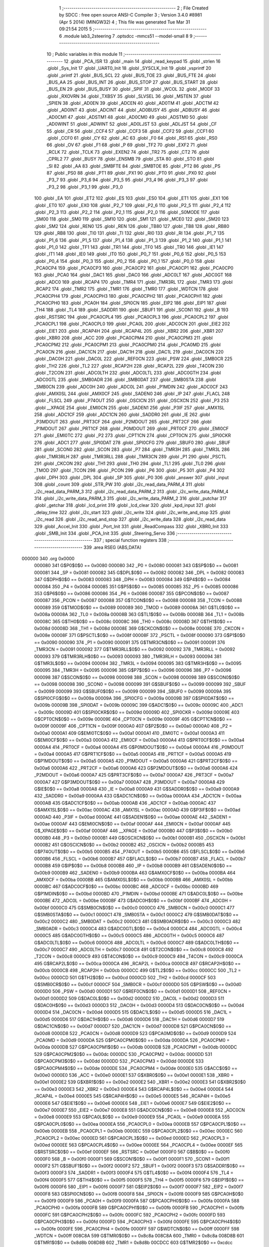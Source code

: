                                       1 ;--------------------------------------------------------
                                      2 ; File Created by SDCC : free open source ANSI-C Compiler
                                      3 ; Version 3.4.0 #8981 (Apr  5 2014) (MINGW32)
                                      4 ; This file was generated Tue Mar 31 09:21:54 2015
                                      5 ;--------------------------------------------------------
                                      6 	.module lab3_2steering
                                      7 	.optsdcc -mmcs51 --model-small
                                      8 	
                                      9 ;--------------------------------------------------------
                                     10 ; Public variables in this module
                                     11 ;--------------------------------------------------------
                                     12 	.globl _PCA_ISR
                                     13 	.globl _main
                                     14 	.globl _read_keypad
                                     15 	.globl _strlen
                                     16 	.globl _Sys_Init
                                     17 	.globl _UART0_Init
                                     18 	.globl _SYSCLK_Init
                                     19 	.globl _vsprintf
                                     20 	.globl _printf
                                     21 	.globl _BUS_SCL
                                     22 	.globl _BUS_TOE
                                     23 	.globl _BUS_FTE
                                     24 	.globl _BUS_AA
                                     25 	.globl _BUS_INT
                                     26 	.globl _BUS_STOP
                                     27 	.globl _BUS_START
                                     28 	.globl _BUS_EN
                                     29 	.globl _BUS_BUSY
                                     30 	.globl _SPIF
                                     31 	.globl _WCOL
                                     32 	.globl _MODF
                                     33 	.globl _RXOVRN
                                     34 	.globl _TXBSY
                                     35 	.globl _SLVSEL
                                     36 	.globl _MSTEN
                                     37 	.globl _SPIEN
                                     38 	.globl _AD0EN
                                     39 	.globl _ADCEN
                                     40 	.globl _AD0TM
                                     41 	.globl _ADCTM
                                     42 	.globl _AD0INT
                                     43 	.globl _ADCINT
                                     44 	.globl _AD0BUSY
                                     45 	.globl _ADBUSY
                                     46 	.globl _AD0CM1
                                     47 	.globl _ADSTM1
                                     48 	.globl _AD0CM0
                                     49 	.globl _ADSTM0
                                     50 	.globl _AD0WINT
                                     51 	.globl _ADWINT
                                     52 	.globl _AD0LJST
                                     53 	.globl _ADLJST
                                     54 	.globl _CF
                                     55 	.globl _CR
                                     56 	.globl _CCF4
                                     57 	.globl _CCF3
                                     58 	.globl _CCF2
                                     59 	.globl _CCF1
                                     60 	.globl _CCF0
                                     61 	.globl _CY
                                     62 	.globl _AC
                                     63 	.globl _F0
                                     64 	.globl _RS1
                                     65 	.globl _RS0
                                     66 	.globl _OV
                                     67 	.globl _F1
                                     68 	.globl _P
                                     69 	.globl _TF2
                                     70 	.globl _EXF2
                                     71 	.globl _RCLK
                                     72 	.globl _TCLK
                                     73 	.globl _EXEN2
                                     74 	.globl _TR2
                                     75 	.globl _CT2
                                     76 	.globl _CPRL2
                                     77 	.globl _BUSY
                                     78 	.globl _ENSMB
                                     79 	.globl _STA
                                     80 	.globl _STO
                                     81 	.globl _SI
                                     82 	.globl _AA
                                     83 	.globl _SMBFTE
                                     84 	.globl _SMBTOE
                                     85 	.globl _PT2
                                     86 	.globl _PS
                                     87 	.globl _PS0
                                     88 	.globl _PT1
                                     89 	.globl _PX1
                                     90 	.globl _PT0
                                     91 	.globl _PX0
                                     92 	.globl _P3_7
                                     93 	.globl _P3_6
                                     94 	.globl _P3_5
                                     95 	.globl _P3_4
                                     96 	.globl _P3_3
                                     97 	.globl _P3_2
                                     98 	.globl _P3_1
                                     99 	.globl _P3_0
                                    100 	.globl _EA
                                    101 	.globl _ET2
                                    102 	.globl _ES
                                    103 	.globl _ES0
                                    104 	.globl _ET1
                                    105 	.globl _EX1
                                    106 	.globl _ET0
                                    107 	.globl _EX0
                                    108 	.globl _P2_7
                                    109 	.globl _P2_6
                                    110 	.globl _P2_5
                                    111 	.globl _P2_4
                                    112 	.globl _P2_3
                                    113 	.globl _P2_2
                                    114 	.globl _P2_1
                                    115 	.globl _P2_0
                                    116 	.globl _S0MODE
                                    117 	.globl _SM00
                                    118 	.globl _SM0
                                    119 	.globl _SM10
                                    120 	.globl _SM1
                                    121 	.globl _MCE0
                                    122 	.globl _SM20
                                    123 	.globl _SM2
                                    124 	.globl _REN0
                                    125 	.globl _REN
                                    126 	.globl _TB80
                                    127 	.globl _TB8
                                    128 	.globl _RB80
                                    129 	.globl _RB8
                                    130 	.globl _TI0
                                    131 	.globl _TI
                                    132 	.globl _RI0
                                    133 	.globl _RI
                                    134 	.globl _P1_7
                                    135 	.globl _P1_6
                                    136 	.globl _P1_5
                                    137 	.globl _P1_4
                                    138 	.globl _P1_3
                                    139 	.globl _P1_2
                                    140 	.globl _P1_1
                                    141 	.globl _P1_0
                                    142 	.globl _TF1
                                    143 	.globl _TR1
                                    144 	.globl _TF0
                                    145 	.globl _TR0
                                    146 	.globl _IE1
                                    147 	.globl _IT1
                                    148 	.globl _IE0
                                    149 	.globl _IT0
                                    150 	.globl _P0_7
                                    151 	.globl _P0_6
                                    152 	.globl _P0_5
                                    153 	.globl _P0_4
                                    154 	.globl _P0_3
                                    155 	.globl _P0_2
                                    156 	.globl _P0_1
                                    157 	.globl _P0_0
                                    158 	.globl _PCA0CP4
                                    159 	.globl _PCA0CP3
                                    160 	.globl _PCA0CP2
                                    161 	.globl _PCA0CP1
                                    162 	.globl _PCA0CP0
                                    163 	.globl _PCA0
                                    164 	.globl _DAC1
                                    165 	.globl _DAC0
                                    166 	.globl _ADC0LT
                                    167 	.globl _ADC0GT
                                    168 	.globl _ADC0
                                    169 	.globl _RCAP4
                                    170 	.globl _TMR4
                                    171 	.globl _TMR3RL
                                    172 	.globl _TMR3
                                    173 	.globl _RCAP2
                                    174 	.globl _TMR2
                                    175 	.globl _TMR1
                                    176 	.globl _TMR0
                                    177 	.globl _WDTCN
                                    178 	.globl _PCA0CPH4
                                    179 	.globl _PCA0CPH3
                                    180 	.globl _PCA0CPH2
                                    181 	.globl _PCA0CPH1
                                    182 	.globl _PCA0CPH0
                                    183 	.globl _PCA0H
                                    184 	.globl _SPI0CN
                                    185 	.globl _EIP2
                                    186 	.globl _EIP1
                                    187 	.globl _TH4
                                    188 	.globl _TL4
                                    189 	.globl _SADDR1
                                    190 	.globl _SBUF1
                                    191 	.globl _SCON1
                                    192 	.globl _B
                                    193 	.globl _RSTSRC
                                    194 	.globl _PCA0CPL4
                                    195 	.globl _PCA0CPL3
                                    196 	.globl _PCA0CPL2
                                    197 	.globl _PCA0CPL1
                                    198 	.globl _PCA0CPL0
                                    199 	.globl _PCA0L
                                    200 	.globl _ADC0CN
                                    201 	.globl _EIE2
                                    202 	.globl _EIE1
                                    203 	.globl _RCAP4H
                                    204 	.globl _RCAP4L
                                    205 	.globl _XBR2
                                    206 	.globl _XBR1
                                    207 	.globl _XBR0
                                    208 	.globl _ACC
                                    209 	.globl _PCA0CPM4
                                    210 	.globl _PCA0CPM3
                                    211 	.globl _PCA0CPM2
                                    212 	.globl _PCA0CPM1
                                    213 	.globl _PCA0CPM0
                                    214 	.globl _PCA0MD
                                    215 	.globl _PCA0CN
                                    216 	.globl _DAC1CN
                                    217 	.globl _DAC1H
                                    218 	.globl _DAC1L
                                    219 	.globl _DAC0CN
                                    220 	.globl _DAC0H
                                    221 	.globl _DAC0L
                                    222 	.globl _REF0CN
                                    223 	.globl _PSW
                                    224 	.globl _SMB0CR
                                    225 	.globl _TH2
                                    226 	.globl _TL2
                                    227 	.globl _RCAP2H
                                    228 	.globl _RCAP2L
                                    229 	.globl _T4CON
                                    230 	.globl _T2CON
                                    231 	.globl _ADC0LTH
                                    232 	.globl _ADC0LTL
                                    233 	.globl _ADC0GTH
                                    234 	.globl _ADC0GTL
                                    235 	.globl _SMB0ADR
                                    236 	.globl _SMB0DAT
                                    237 	.globl _SMB0STA
                                    238 	.globl _SMB0CN
                                    239 	.globl _ADC0H
                                    240 	.globl _ADC0L
                                    241 	.globl _P1MDIN
                                    242 	.globl _ADC0CF
                                    243 	.globl _AMX0SL
                                    244 	.globl _AMX0CF
                                    245 	.globl _SADEN0
                                    246 	.globl _IP
                                    247 	.globl _FLACL
                                    248 	.globl _FLSCL
                                    249 	.globl _P74OUT
                                    250 	.globl _OSCICN
                                    251 	.globl _OSCXCN
                                    252 	.globl _P3
                                    253 	.globl __XPAGE
                                    254 	.globl _EMI0CN
                                    255 	.globl _SADEN1
                                    256 	.globl _P3IF
                                    257 	.globl _AMX1SL
                                    258 	.globl _ADC1CF
                                    259 	.globl _ADC1CN
                                    260 	.globl _SADDR0
                                    261 	.globl _IE
                                    262 	.globl _P3MDOUT
                                    263 	.globl _PRT3CF
                                    264 	.globl _P2MDOUT
                                    265 	.globl _PRT2CF
                                    266 	.globl _P1MDOUT
                                    267 	.globl _PRT1CF
                                    268 	.globl _P0MDOUT
                                    269 	.globl _PRT0CF
                                    270 	.globl _EMI0CF
                                    271 	.globl _EMI0TC
                                    272 	.globl _P2
                                    273 	.globl _CPT1CN
                                    274 	.globl _CPT0CN
                                    275 	.globl _SPI0CKR
                                    276 	.globl _ADC1
                                    277 	.globl _SPI0DAT
                                    278 	.globl _SPI0CFG
                                    279 	.globl _SBUF0
                                    280 	.globl _SBUF
                                    281 	.globl _SCON0
                                    282 	.globl _SCON
                                    283 	.globl _P7
                                    284 	.globl _TMR3H
                                    285 	.globl _TMR3L
                                    286 	.globl _TMR3RLH
                                    287 	.globl _TMR3RLL
                                    288 	.globl _TMR3CN
                                    289 	.globl _P1
                                    290 	.globl _PSCTL
                                    291 	.globl _CKCON
                                    292 	.globl _TH1
                                    293 	.globl _TH0
                                    294 	.globl _TL1
                                    295 	.globl _TL0
                                    296 	.globl _TMOD
                                    297 	.globl _TCON
                                    298 	.globl _PCON
                                    299 	.globl _P6
                                    300 	.globl _P5
                                    301 	.globl _P4
                                    302 	.globl _DPH
                                    303 	.globl _DPL
                                    304 	.globl _SP
                                    305 	.globl _P0
                                    306 	.globl _answer
                                    307 	.globl _input
                                    308 	.globl _count
                                    309 	.globl _STR_PW
                                    310 	.globl _i2c_read_data_PARM_4
                                    311 	.globl _i2c_read_data_PARM_3
                                    312 	.globl _i2c_read_data_PARM_2
                                    313 	.globl _i2c_write_data_PARM_4
                                    314 	.globl _i2c_write_data_PARM_3
                                    315 	.globl _i2c_write_data_PARM_2
                                    316 	.globl _putchar
                                    317 	.globl _getchar
                                    318 	.globl _lcd_print
                                    319 	.globl _lcd_clear
                                    320 	.globl _kpd_input
                                    321 	.globl _delay_time
                                    322 	.globl _i2c_start
                                    323 	.globl _i2c_write
                                    324 	.globl _i2c_write_and_stop
                                    325 	.globl _i2c_read
                                    326 	.globl _i2c_read_and_stop
                                    327 	.globl _i2c_write_data
                                    328 	.globl _i2c_read_data
                                    329 	.globl _Accel_Init
                                    330 	.globl _Port_Init
                                    331 	.globl _ReadCompass
                                    332 	.globl _XBR0_Init
                                    333 	.globl _SMB_Init
                                    334 	.globl _PCA_Init
                                    335 	.globl _Steering_Servo
                                    336 ;--------------------------------------------------------
                                    337 ; special function registers
                                    338 ;--------------------------------------------------------
                                    339 	.area RSEG    (ABS,DATA)
      000000                        340 	.org 0x0000
                           000080   341 G$P0$0$0 == 0x0080
                           000080   342 _P0	=	0x0080
                           000081   343 G$SP$0$0 == 0x0081
                           000081   344 _SP	=	0x0081
                           000082   345 G$DPL$0$0 == 0x0082
                           000082   346 _DPL	=	0x0082
                           000083   347 G$DPH$0$0 == 0x0083
                           000083   348 _DPH	=	0x0083
                           000084   349 G$P4$0$0 == 0x0084
                           000084   350 _P4	=	0x0084
                           000085   351 G$P5$0$0 == 0x0085
                           000085   352 _P5	=	0x0085
                           000086   353 G$P6$0$0 == 0x0086
                           000086   354 _P6	=	0x0086
                           000087   355 G$PCON$0$0 == 0x0087
                           000087   356 _PCON	=	0x0087
                           000088   357 G$TCON$0$0 == 0x0088
                           000088   358 _TCON	=	0x0088
                           000089   359 G$TMOD$0$0 == 0x0089
                           000089   360 _TMOD	=	0x0089
                           00008A   361 G$TL0$0$0 == 0x008a
                           00008A   362 _TL0	=	0x008a
                           00008B   363 G$TL1$0$0 == 0x008b
                           00008B   364 _TL1	=	0x008b
                           00008C   365 G$TH0$0$0 == 0x008c
                           00008C   366 _TH0	=	0x008c
                           00008D   367 G$TH1$0$0 == 0x008d
                           00008D   368 _TH1	=	0x008d
                           00008E   369 G$CKCON$0$0 == 0x008e
                           00008E   370 _CKCON	=	0x008e
                           00008F   371 G$PSCTL$0$0 == 0x008f
                           00008F   372 _PSCTL	=	0x008f
                           000090   373 G$P1$0$0 == 0x0090
                           000090   374 _P1	=	0x0090
                           000091   375 G$TMR3CN$0$0 == 0x0091
                           000091   376 _TMR3CN	=	0x0091
                           000092   377 G$TMR3RLL$0$0 == 0x0092
                           000092   378 _TMR3RLL	=	0x0092
                           000093   379 G$TMR3RLH$0$0 == 0x0093
                           000093   380 _TMR3RLH	=	0x0093
                           000094   381 G$TMR3L$0$0 == 0x0094
                           000094   382 _TMR3L	=	0x0094
                           000095   383 G$TMR3H$0$0 == 0x0095
                           000095   384 _TMR3H	=	0x0095
                           000096   385 G$P7$0$0 == 0x0096
                           000096   386 _P7	=	0x0096
                           000098   387 G$SCON$0$0 == 0x0098
                           000098   388 _SCON	=	0x0098
                           000098   389 G$SCON0$0$0 == 0x0098
                           000098   390 _SCON0	=	0x0098
                           000099   391 G$SBUF$0$0 == 0x0099
                           000099   392 _SBUF	=	0x0099
                           000099   393 G$SBUF0$0$0 == 0x0099
                           000099   394 _SBUF0	=	0x0099
                           00009A   395 G$SPI0CFG$0$0 == 0x009a
                           00009A   396 _SPI0CFG	=	0x009a
                           00009B   397 G$SPI0DAT$0$0 == 0x009b
                           00009B   398 _SPI0DAT	=	0x009b
                           00009C   399 G$ADC1$0$0 == 0x009c
                           00009C   400 _ADC1	=	0x009c
                           00009D   401 G$SPI0CKR$0$0 == 0x009d
                           00009D   402 _SPI0CKR	=	0x009d
                           00009E   403 G$CPT0CN$0$0 == 0x009e
                           00009E   404 _CPT0CN	=	0x009e
                           00009F   405 G$CPT1CN$0$0 == 0x009f
                           00009F   406 _CPT1CN	=	0x009f
                           0000A0   407 G$P2$0$0 == 0x00a0
                           0000A0   408 _P2	=	0x00a0
                           0000A1   409 G$EMI0TC$0$0 == 0x00a1
                           0000A1   410 _EMI0TC	=	0x00a1
                           0000A3   411 G$EMI0CF$0$0 == 0x00a3
                           0000A3   412 _EMI0CF	=	0x00a3
                           0000A4   413 G$PRT0CF$0$0 == 0x00a4
                           0000A4   414 _PRT0CF	=	0x00a4
                           0000A4   415 G$P0MDOUT$0$0 == 0x00a4
                           0000A4   416 _P0MDOUT	=	0x00a4
                           0000A5   417 G$PRT1CF$0$0 == 0x00a5
                           0000A5   418 _PRT1CF	=	0x00a5
                           0000A5   419 G$P1MDOUT$0$0 == 0x00a5
                           0000A5   420 _P1MDOUT	=	0x00a5
                           0000A6   421 G$PRT2CF$0$0 == 0x00a6
                           0000A6   422 _PRT2CF	=	0x00a6
                           0000A6   423 G$P2MDOUT$0$0 == 0x00a6
                           0000A6   424 _P2MDOUT	=	0x00a6
                           0000A7   425 G$PRT3CF$0$0 == 0x00a7
                           0000A7   426 _PRT3CF	=	0x00a7
                           0000A7   427 G$P3MDOUT$0$0 == 0x00a7
                           0000A7   428 _P3MDOUT	=	0x00a7
                           0000A8   429 G$IE$0$0 == 0x00a8
                           0000A8   430 _IE	=	0x00a8
                           0000A9   431 G$SADDR0$0$0 == 0x00a9
                           0000A9   432 _SADDR0	=	0x00a9
                           0000AA   433 G$ADC1CN$0$0 == 0x00aa
                           0000AA   434 _ADC1CN	=	0x00aa
                           0000AB   435 G$ADC1CF$0$0 == 0x00ab
                           0000AB   436 _ADC1CF	=	0x00ab
                           0000AC   437 G$AMX1SL$0$0 == 0x00ac
                           0000AC   438 _AMX1SL	=	0x00ac
                           0000AD   439 G$P3IF$0$0 == 0x00ad
                           0000AD   440 _P3IF	=	0x00ad
                           0000AE   441 G$SADEN1$0$0 == 0x00ae
                           0000AE   442 _SADEN1	=	0x00ae
                           0000AF   443 G$EMI0CN$0$0 == 0x00af
                           0000AF   444 _EMI0CN	=	0x00af
                           0000AF   445 G$_XPAGE$0$0 == 0x00af
                           0000AF   446 __XPAGE	=	0x00af
                           0000B0   447 G$P3$0$0 == 0x00b0
                           0000B0   448 _P3	=	0x00b0
                           0000B1   449 G$OSCXCN$0$0 == 0x00b1
                           0000B1   450 _OSCXCN	=	0x00b1
                           0000B2   451 G$OSCICN$0$0 == 0x00b2
                           0000B2   452 _OSCICN	=	0x00b2
                           0000B5   453 G$P74OUT$0$0 == 0x00b5
                           0000B5   454 _P74OUT	=	0x00b5
                           0000B6   455 G$FLSCL$0$0 == 0x00b6
                           0000B6   456 _FLSCL	=	0x00b6
                           0000B7   457 G$FLACL$0$0 == 0x00b7
                           0000B7   458 _FLACL	=	0x00b7
                           0000B8   459 G$IP$0$0 == 0x00b8
                           0000B8   460 _IP	=	0x00b8
                           0000B9   461 G$SADEN0$0$0 == 0x00b9
                           0000B9   462 _SADEN0	=	0x00b9
                           0000BA   463 G$AMX0CF$0$0 == 0x00ba
                           0000BA   464 _AMX0CF	=	0x00ba
                           0000BB   465 G$AMX0SL$0$0 == 0x00bb
                           0000BB   466 _AMX0SL	=	0x00bb
                           0000BC   467 G$ADC0CF$0$0 == 0x00bc
                           0000BC   468 _ADC0CF	=	0x00bc
                           0000BD   469 G$P1MDIN$0$0 == 0x00bd
                           0000BD   470 _P1MDIN	=	0x00bd
                           0000BE   471 G$ADC0L$0$0 == 0x00be
                           0000BE   472 _ADC0L	=	0x00be
                           0000BF   473 G$ADC0H$0$0 == 0x00bf
                           0000BF   474 _ADC0H	=	0x00bf
                           0000C0   475 G$SMB0CN$0$0 == 0x00c0
                           0000C0   476 _SMB0CN	=	0x00c0
                           0000C1   477 G$SMB0STA$0$0 == 0x00c1
                           0000C1   478 _SMB0STA	=	0x00c1
                           0000C2   479 G$SMB0DAT$0$0 == 0x00c2
                           0000C2   480 _SMB0DAT	=	0x00c2
                           0000C3   481 G$SMB0ADR$0$0 == 0x00c3
                           0000C3   482 _SMB0ADR	=	0x00c3
                           0000C4   483 G$ADC0GTL$0$0 == 0x00c4
                           0000C4   484 _ADC0GTL	=	0x00c4
                           0000C5   485 G$ADC0GTH$0$0 == 0x00c5
                           0000C5   486 _ADC0GTH	=	0x00c5
                           0000C6   487 G$ADC0LTL$0$0 == 0x00c6
                           0000C6   488 _ADC0LTL	=	0x00c6
                           0000C7   489 G$ADC0LTH$0$0 == 0x00c7
                           0000C7   490 _ADC0LTH	=	0x00c7
                           0000C8   491 G$T2CON$0$0 == 0x00c8
                           0000C8   492 _T2CON	=	0x00c8
                           0000C9   493 G$T4CON$0$0 == 0x00c9
                           0000C9   494 _T4CON	=	0x00c9
                           0000CA   495 G$RCAP2L$0$0 == 0x00ca
                           0000CA   496 _RCAP2L	=	0x00ca
                           0000CB   497 G$RCAP2H$0$0 == 0x00cb
                           0000CB   498 _RCAP2H	=	0x00cb
                           0000CC   499 G$TL2$0$0 == 0x00cc
                           0000CC   500 _TL2	=	0x00cc
                           0000CD   501 G$TH2$0$0 == 0x00cd
                           0000CD   502 _TH2	=	0x00cd
                           0000CF   503 G$SMB0CR$0$0 == 0x00cf
                           0000CF   504 _SMB0CR	=	0x00cf
                           0000D0   505 G$PSW$0$0 == 0x00d0
                           0000D0   506 _PSW	=	0x00d0
                           0000D1   507 G$REF0CN$0$0 == 0x00d1
                           0000D1   508 _REF0CN	=	0x00d1
                           0000D2   509 G$DAC0L$0$0 == 0x00d2
                           0000D2   510 _DAC0L	=	0x00d2
                           0000D3   511 G$DAC0H$0$0 == 0x00d3
                           0000D3   512 _DAC0H	=	0x00d3
                           0000D4   513 G$DAC0CN$0$0 == 0x00d4
                           0000D4   514 _DAC0CN	=	0x00d4
                           0000D5   515 G$DAC1L$0$0 == 0x00d5
                           0000D5   516 _DAC1L	=	0x00d5
                           0000D6   517 G$DAC1H$0$0 == 0x00d6
                           0000D6   518 _DAC1H	=	0x00d6
                           0000D7   519 G$DAC1CN$0$0 == 0x00d7
                           0000D7   520 _DAC1CN	=	0x00d7
                           0000D8   521 G$PCA0CN$0$0 == 0x00d8
                           0000D8   522 _PCA0CN	=	0x00d8
                           0000D9   523 G$PCA0MD$0$0 == 0x00d9
                           0000D9   524 _PCA0MD	=	0x00d9
                           0000DA   525 G$PCA0CPM0$0$0 == 0x00da
                           0000DA   526 _PCA0CPM0	=	0x00da
                           0000DB   527 G$PCA0CPM1$0$0 == 0x00db
                           0000DB   528 _PCA0CPM1	=	0x00db
                           0000DC   529 G$PCA0CPM2$0$0 == 0x00dc
                           0000DC   530 _PCA0CPM2	=	0x00dc
                           0000DD   531 G$PCA0CPM3$0$0 == 0x00dd
                           0000DD   532 _PCA0CPM3	=	0x00dd
                           0000DE   533 G$PCA0CPM4$0$0 == 0x00de
                           0000DE   534 _PCA0CPM4	=	0x00de
                           0000E0   535 G$ACC$0$0 == 0x00e0
                           0000E0   536 _ACC	=	0x00e0
                           0000E1   537 G$XBR0$0$0 == 0x00e1
                           0000E1   538 _XBR0	=	0x00e1
                           0000E2   539 G$XBR1$0$0 == 0x00e2
                           0000E2   540 _XBR1	=	0x00e2
                           0000E3   541 G$XBR2$0$0 == 0x00e3
                           0000E3   542 _XBR2	=	0x00e3
                           0000E4   543 G$RCAP4L$0$0 == 0x00e4
                           0000E4   544 _RCAP4L	=	0x00e4
                           0000E5   545 G$RCAP4H$0$0 == 0x00e5
                           0000E5   546 _RCAP4H	=	0x00e5
                           0000E6   547 G$EIE1$0$0 == 0x00e6
                           0000E6   548 _EIE1	=	0x00e6
                           0000E7   549 G$EIE2$0$0 == 0x00e7
                           0000E7   550 _EIE2	=	0x00e7
                           0000E8   551 G$ADC0CN$0$0 == 0x00e8
                           0000E8   552 _ADC0CN	=	0x00e8
                           0000E9   553 G$PCA0L$0$0 == 0x00e9
                           0000E9   554 _PCA0L	=	0x00e9
                           0000EA   555 G$PCA0CPL0$0$0 == 0x00ea
                           0000EA   556 _PCA0CPL0	=	0x00ea
                           0000EB   557 G$PCA0CPL1$0$0 == 0x00eb
                           0000EB   558 _PCA0CPL1	=	0x00eb
                           0000EC   559 G$PCA0CPL2$0$0 == 0x00ec
                           0000EC   560 _PCA0CPL2	=	0x00ec
                           0000ED   561 G$PCA0CPL3$0$0 == 0x00ed
                           0000ED   562 _PCA0CPL3	=	0x00ed
                           0000EE   563 G$PCA0CPL4$0$0 == 0x00ee
                           0000EE   564 _PCA0CPL4	=	0x00ee
                           0000EF   565 G$RSTSRC$0$0 == 0x00ef
                           0000EF   566 _RSTSRC	=	0x00ef
                           0000F0   567 G$B$0$0 == 0x00f0
                           0000F0   568 _B	=	0x00f0
                           0000F1   569 G$SCON1$0$0 == 0x00f1
                           0000F1   570 _SCON1	=	0x00f1
                           0000F2   571 G$SBUF1$0$0 == 0x00f2
                           0000F2   572 _SBUF1	=	0x00f2
                           0000F3   573 G$SADDR1$0$0 == 0x00f3
                           0000F3   574 _SADDR1	=	0x00f3
                           0000F4   575 G$TL4$0$0 == 0x00f4
                           0000F4   576 _TL4	=	0x00f4
                           0000F5   577 G$TH4$0$0 == 0x00f5
                           0000F5   578 _TH4	=	0x00f5
                           0000F6   579 G$EIP1$0$0 == 0x00f6
                           0000F6   580 _EIP1	=	0x00f6
                           0000F7   581 G$EIP2$0$0 == 0x00f7
                           0000F7   582 _EIP2	=	0x00f7
                           0000F8   583 G$SPI0CN$0$0 == 0x00f8
                           0000F8   584 _SPI0CN	=	0x00f8
                           0000F9   585 G$PCA0H$0$0 == 0x00f9
                           0000F9   586 _PCA0H	=	0x00f9
                           0000FA   587 G$PCA0CPH0$0$0 == 0x00fa
                           0000FA   588 _PCA0CPH0	=	0x00fa
                           0000FB   589 G$PCA0CPH1$0$0 == 0x00fb
                           0000FB   590 _PCA0CPH1	=	0x00fb
                           0000FC   591 G$PCA0CPH2$0$0 == 0x00fc
                           0000FC   592 _PCA0CPH2	=	0x00fc
                           0000FD   593 G$PCA0CPH3$0$0 == 0x00fd
                           0000FD   594 _PCA0CPH3	=	0x00fd
                           0000FE   595 G$PCA0CPH4$0$0 == 0x00fe
                           0000FE   596 _PCA0CPH4	=	0x00fe
                           0000FF   597 G$WDTCN$0$0 == 0x00ff
                           0000FF   598 _WDTCN	=	0x00ff
                           008C8A   599 G$TMR0$0$0 == 0x8c8a
                           008C8A   600 _TMR0	=	0x8c8a
                           008D8B   601 G$TMR1$0$0 == 0x8d8b
                           008D8B   602 _TMR1	=	0x8d8b
                           00CDCC   603 G$TMR2$0$0 == 0xcdcc
                           00CDCC   604 _TMR2	=	0xcdcc
                           00CBCA   605 G$RCAP2$0$0 == 0xcbca
                           00CBCA   606 _RCAP2	=	0xcbca
                           009594   607 G$TMR3$0$0 == 0x9594
                           009594   608 _TMR3	=	0x9594
                           009392   609 G$TMR3RL$0$0 == 0x9392
                           009392   610 _TMR3RL	=	0x9392
                           00F5F4   611 G$TMR4$0$0 == 0xf5f4
                           00F5F4   612 _TMR4	=	0xf5f4
                           00E5E4   613 G$RCAP4$0$0 == 0xe5e4
                           00E5E4   614 _RCAP4	=	0xe5e4
                           00BFBE   615 G$ADC0$0$0 == 0xbfbe
                           00BFBE   616 _ADC0	=	0xbfbe
                           00C5C4   617 G$ADC0GT$0$0 == 0xc5c4
                           00C5C4   618 _ADC0GT	=	0xc5c4
                           00C7C6   619 G$ADC0LT$0$0 == 0xc7c6
                           00C7C6   620 _ADC0LT	=	0xc7c6
                           00D3D2   621 G$DAC0$0$0 == 0xd3d2
                           00D3D2   622 _DAC0	=	0xd3d2
                           00D6D5   623 G$DAC1$0$0 == 0xd6d5
                           00D6D5   624 _DAC1	=	0xd6d5
                           00F9E9   625 G$PCA0$0$0 == 0xf9e9
                           00F9E9   626 _PCA0	=	0xf9e9
                           00FAEA   627 G$PCA0CP0$0$0 == 0xfaea
                           00FAEA   628 _PCA0CP0	=	0xfaea
                           00FBEB   629 G$PCA0CP1$0$0 == 0xfbeb
                           00FBEB   630 _PCA0CP1	=	0xfbeb
                           00FCEC   631 G$PCA0CP2$0$0 == 0xfcec
                           00FCEC   632 _PCA0CP2	=	0xfcec
                           00FDED   633 G$PCA0CP3$0$0 == 0xfded
                           00FDED   634 _PCA0CP3	=	0xfded
                           00FEEE   635 G$PCA0CP4$0$0 == 0xfeee
                           00FEEE   636 _PCA0CP4	=	0xfeee
                                    637 ;--------------------------------------------------------
                                    638 ; special function bits
                                    639 ;--------------------------------------------------------
                                    640 	.area RSEG    (ABS,DATA)
      000000                        641 	.org 0x0000
                           000080   642 G$P0_0$0$0 == 0x0080
                           000080   643 _P0_0	=	0x0080
                           000081   644 G$P0_1$0$0 == 0x0081
                           000081   645 _P0_1	=	0x0081
                           000082   646 G$P0_2$0$0 == 0x0082
                           000082   647 _P0_2	=	0x0082
                           000083   648 G$P0_3$0$0 == 0x0083
                           000083   649 _P0_3	=	0x0083
                           000084   650 G$P0_4$0$0 == 0x0084
                           000084   651 _P0_4	=	0x0084
                           000085   652 G$P0_5$0$0 == 0x0085
                           000085   653 _P0_5	=	0x0085
                           000086   654 G$P0_6$0$0 == 0x0086
                           000086   655 _P0_6	=	0x0086
                           000087   656 G$P0_7$0$0 == 0x0087
                           000087   657 _P0_7	=	0x0087
                           000088   658 G$IT0$0$0 == 0x0088
                           000088   659 _IT0	=	0x0088
                           000089   660 G$IE0$0$0 == 0x0089
                           000089   661 _IE0	=	0x0089
                           00008A   662 G$IT1$0$0 == 0x008a
                           00008A   663 _IT1	=	0x008a
                           00008B   664 G$IE1$0$0 == 0x008b
                           00008B   665 _IE1	=	0x008b
                           00008C   666 G$TR0$0$0 == 0x008c
                           00008C   667 _TR0	=	0x008c
                           00008D   668 G$TF0$0$0 == 0x008d
                           00008D   669 _TF0	=	0x008d
                           00008E   670 G$TR1$0$0 == 0x008e
                           00008E   671 _TR1	=	0x008e
                           00008F   672 G$TF1$0$0 == 0x008f
                           00008F   673 _TF1	=	0x008f
                           000090   674 G$P1_0$0$0 == 0x0090
                           000090   675 _P1_0	=	0x0090
                           000091   676 G$P1_1$0$0 == 0x0091
                           000091   677 _P1_1	=	0x0091
                           000092   678 G$P1_2$0$0 == 0x0092
                           000092   679 _P1_2	=	0x0092
                           000093   680 G$P1_3$0$0 == 0x0093
                           000093   681 _P1_3	=	0x0093
                           000094   682 G$P1_4$0$0 == 0x0094
                           000094   683 _P1_4	=	0x0094
                           000095   684 G$P1_5$0$0 == 0x0095
                           000095   685 _P1_5	=	0x0095
                           000096   686 G$P1_6$0$0 == 0x0096
                           000096   687 _P1_6	=	0x0096
                           000097   688 G$P1_7$0$0 == 0x0097
                           000097   689 _P1_7	=	0x0097
                           000098   690 G$RI$0$0 == 0x0098
                           000098   691 _RI	=	0x0098
                           000098   692 G$RI0$0$0 == 0x0098
                           000098   693 _RI0	=	0x0098
                           000099   694 G$TI$0$0 == 0x0099
                           000099   695 _TI	=	0x0099
                           000099   696 G$TI0$0$0 == 0x0099
                           000099   697 _TI0	=	0x0099
                           00009A   698 G$RB8$0$0 == 0x009a
                           00009A   699 _RB8	=	0x009a
                           00009A   700 G$RB80$0$0 == 0x009a
                           00009A   701 _RB80	=	0x009a
                           00009B   702 G$TB8$0$0 == 0x009b
                           00009B   703 _TB8	=	0x009b
                           00009B   704 G$TB80$0$0 == 0x009b
                           00009B   705 _TB80	=	0x009b
                           00009C   706 G$REN$0$0 == 0x009c
                           00009C   707 _REN	=	0x009c
                           00009C   708 G$REN0$0$0 == 0x009c
                           00009C   709 _REN0	=	0x009c
                           00009D   710 G$SM2$0$0 == 0x009d
                           00009D   711 _SM2	=	0x009d
                           00009D   712 G$SM20$0$0 == 0x009d
                           00009D   713 _SM20	=	0x009d
                           00009D   714 G$MCE0$0$0 == 0x009d
                           00009D   715 _MCE0	=	0x009d
                           00009E   716 G$SM1$0$0 == 0x009e
                           00009E   717 _SM1	=	0x009e
                           00009E   718 G$SM10$0$0 == 0x009e
                           00009E   719 _SM10	=	0x009e
                           00009F   720 G$SM0$0$0 == 0x009f
                           00009F   721 _SM0	=	0x009f
                           00009F   722 G$SM00$0$0 == 0x009f
                           00009F   723 _SM00	=	0x009f
                           00009F   724 G$S0MODE$0$0 == 0x009f
                           00009F   725 _S0MODE	=	0x009f
                           0000A0   726 G$P2_0$0$0 == 0x00a0
                           0000A0   727 _P2_0	=	0x00a0
                           0000A1   728 G$P2_1$0$0 == 0x00a1
                           0000A1   729 _P2_1	=	0x00a1
                           0000A2   730 G$P2_2$0$0 == 0x00a2
                           0000A2   731 _P2_2	=	0x00a2
                           0000A3   732 G$P2_3$0$0 == 0x00a3
                           0000A3   733 _P2_3	=	0x00a3
                           0000A4   734 G$P2_4$0$0 == 0x00a4
                           0000A4   735 _P2_4	=	0x00a4
                           0000A5   736 G$P2_5$0$0 == 0x00a5
                           0000A5   737 _P2_5	=	0x00a5
                           0000A6   738 G$P2_6$0$0 == 0x00a6
                           0000A6   739 _P2_6	=	0x00a6
                           0000A7   740 G$P2_7$0$0 == 0x00a7
                           0000A7   741 _P2_7	=	0x00a7
                           0000A8   742 G$EX0$0$0 == 0x00a8
                           0000A8   743 _EX0	=	0x00a8
                           0000A9   744 G$ET0$0$0 == 0x00a9
                           0000A9   745 _ET0	=	0x00a9
                           0000AA   746 G$EX1$0$0 == 0x00aa
                           0000AA   747 _EX1	=	0x00aa
                           0000AB   748 G$ET1$0$0 == 0x00ab
                           0000AB   749 _ET1	=	0x00ab
                           0000AC   750 G$ES0$0$0 == 0x00ac
                           0000AC   751 _ES0	=	0x00ac
                           0000AC   752 G$ES$0$0 == 0x00ac
                           0000AC   753 _ES	=	0x00ac
                           0000AD   754 G$ET2$0$0 == 0x00ad
                           0000AD   755 _ET2	=	0x00ad
                           0000AF   756 G$EA$0$0 == 0x00af
                           0000AF   757 _EA	=	0x00af
                           0000B0   758 G$P3_0$0$0 == 0x00b0
                           0000B0   759 _P3_0	=	0x00b0
                           0000B1   760 G$P3_1$0$0 == 0x00b1
                           0000B1   761 _P3_1	=	0x00b1
                           0000B2   762 G$P3_2$0$0 == 0x00b2
                           0000B2   763 _P3_2	=	0x00b2
                           0000B3   764 G$P3_3$0$0 == 0x00b3
                           0000B3   765 _P3_3	=	0x00b3
                           0000B4   766 G$P3_4$0$0 == 0x00b4
                           0000B4   767 _P3_4	=	0x00b4
                           0000B5   768 G$P3_5$0$0 == 0x00b5
                           0000B5   769 _P3_5	=	0x00b5
                           0000B6   770 G$P3_6$0$0 == 0x00b6
                           0000B6   771 _P3_6	=	0x00b6
                           0000B7   772 G$P3_7$0$0 == 0x00b7
                           0000B7   773 _P3_7	=	0x00b7
                           0000B8   774 G$PX0$0$0 == 0x00b8
                           0000B8   775 _PX0	=	0x00b8
                           0000B9   776 G$PT0$0$0 == 0x00b9
                           0000B9   777 _PT0	=	0x00b9
                           0000BA   778 G$PX1$0$0 == 0x00ba
                           0000BA   779 _PX1	=	0x00ba
                           0000BB   780 G$PT1$0$0 == 0x00bb
                           0000BB   781 _PT1	=	0x00bb
                           0000BC   782 G$PS0$0$0 == 0x00bc
                           0000BC   783 _PS0	=	0x00bc
                           0000BC   784 G$PS$0$0 == 0x00bc
                           0000BC   785 _PS	=	0x00bc
                           0000BD   786 G$PT2$0$0 == 0x00bd
                           0000BD   787 _PT2	=	0x00bd
                           0000C0   788 G$SMBTOE$0$0 == 0x00c0
                           0000C0   789 _SMBTOE	=	0x00c0
                           0000C1   790 G$SMBFTE$0$0 == 0x00c1
                           0000C1   791 _SMBFTE	=	0x00c1
                           0000C2   792 G$AA$0$0 == 0x00c2
                           0000C2   793 _AA	=	0x00c2
                           0000C3   794 G$SI$0$0 == 0x00c3
                           0000C3   795 _SI	=	0x00c3
                           0000C4   796 G$STO$0$0 == 0x00c4
                           0000C4   797 _STO	=	0x00c4
                           0000C5   798 G$STA$0$0 == 0x00c5
                           0000C5   799 _STA	=	0x00c5
                           0000C6   800 G$ENSMB$0$0 == 0x00c6
                           0000C6   801 _ENSMB	=	0x00c6
                           0000C7   802 G$BUSY$0$0 == 0x00c7
                           0000C7   803 _BUSY	=	0x00c7
                           0000C8   804 G$CPRL2$0$0 == 0x00c8
                           0000C8   805 _CPRL2	=	0x00c8
                           0000C9   806 G$CT2$0$0 == 0x00c9
                           0000C9   807 _CT2	=	0x00c9
                           0000CA   808 G$TR2$0$0 == 0x00ca
                           0000CA   809 _TR2	=	0x00ca
                           0000CB   810 G$EXEN2$0$0 == 0x00cb
                           0000CB   811 _EXEN2	=	0x00cb
                           0000CC   812 G$TCLK$0$0 == 0x00cc
                           0000CC   813 _TCLK	=	0x00cc
                           0000CD   814 G$RCLK$0$0 == 0x00cd
                           0000CD   815 _RCLK	=	0x00cd
                           0000CE   816 G$EXF2$0$0 == 0x00ce
                           0000CE   817 _EXF2	=	0x00ce
                           0000CF   818 G$TF2$0$0 == 0x00cf
                           0000CF   819 _TF2	=	0x00cf
                           0000D0   820 G$P$0$0 == 0x00d0
                           0000D0   821 _P	=	0x00d0
                           0000D1   822 G$F1$0$0 == 0x00d1
                           0000D1   823 _F1	=	0x00d1
                           0000D2   824 G$OV$0$0 == 0x00d2
                           0000D2   825 _OV	=	0x00d2
                           0000D3   826 G$RS0$0$0 == 0x00d3
                           0000D3   827 _RS0	=	0x00d3
                           0000D4   828 G$RS1$0$0 == 0x00d4
                           0000D4   829 _RS1	=	0x00d4
                           0000D5   830 G$F0$0$0 == 0x00d5
                           0000D5   831 _F0	=	0x00d5
                           0000D6   832 G$AC$0$0 == 0x00d6
                           0000D6   833 _AC	=	0x00d6
                           0000D7   834 G$CY$0$0 == 0x00d7
                           0000D7   835 _CY	=	0x00d7
                           0000D8   836 G$CCF0$0$0 == 0x00d8
                           0000D8   837 _CCF0	=	0x00d8
                           0000D9   838 G$CCF1$0$0 == 0x00d9
                           0000D9   839 _CCF1	=	0x00d9
                           0000DA   840 G$CCF2$0$0 == 0x00da
                           0000DA   841 _CCF2	=	0x00da
                           0000DB   842 G$CCF3$0$0 == 0x00db
                           0000DB   843 _CCF3	=	0x00db
                           0000DC   844 G$CCF4$0$0 == 0x00dc
                           0000DC   845 _CCF4	=	0x00dc
                           0000DE   846 G$CR$0$0 == 0x00de
                           0000DE   847 _CR	=	0x00de
                           0000DF   848 G$CF$0$0 == 0x00df
                           0000DF   849 _CF	=	0x00df
                           0000E8   850 G$ADLJST$0$0 == 0x00e8
                           0000E8   851 _ADLJST	=	0x00e8
                           0000E8   852 G$AD0LJST$0$0 == 0x00e8
                           0000E8   853 _AD0LJST	=	0x00e8
                           0000E9   854 G$ADWINT$0$0 == 0x00e9
                           0000E9   855 _ADWINT	=	0x00e9
                           0000E9   856 G$AD0WINT$0$0 == 0x00e9
                           0000E9   857 _AD0WINT	=	0x00e9
                           0000EA   858 G$ADSTM0$0$0 == 0x00ea
                           0000EA   859 _ADSTM0	=	0x00ea
                           0000EA   860 G$AD0CM0$0$0 == 0x00ea
                           0000EA   861 _AD0CM0	=	0x00ea
                           0000EB   862 G$ADSTM1$0$0 == 0x00eb
                           0000EB   863 _ADSTM1	=	0x00eb
                           0000EB   864 G$AD0CM1$0$0 == 0x00eb
                           0000EB   865 _AD0CM1	=	0x00eb
                           0000EC   866 G$ADBUSY$0$0 == 0x00ec
                           0000EC   867 _ADBUSY	=	0x00ec
                           0000EC   868 G$AD0BUSY$0$0 == 0x00ec
                           0000EC   869 _AD0BUSY	=	0x00ec
                           0000ED   870 G$ADCINT$0$0 == 0x00ed
                           0000ED   871 _ADCINT	=	0x00ed
                           0000ED   872 G$AD0INT$0$0 == 0x00ed
                           0000ED   873 _AD0INT	=	0x00ed
                           0000EE   874 G$ADCTM$0$0 == 0x00ee
                           0000EE   875 _ADCTM	=	0x00ee
                           0000EE   876 G$AD0TM$0$0 == 0x00ee
                           0000EE   877 _AD0TM	=	0x00ee
                           0000EF   878 G$ADCEN$0$0 == 0x00ef
                           0000EF   879 _ADCEN	=	0x00ef
                           0000EF   880 G$AD0EN$0$0 == 0x00ef
                           0000EF   881 _AD0EN	=	0x00ef
                           0000F8   882 G$SPIEN$0$0 == 0x00f8
                           0000F8   883 _SPIEN	=	0x00f8
                           0000F9   884 G$MSTEN$0$0 == 0x00f9
                           0000F9   885 _MSTEN	=	0x00f9
                           0000FA   886 G$SLVSEL$0$0 == 0x00fa
                           0000FA   887 _SLVSEL	=	0x00fa
                           0000FB   888 G$TXBSY$0$0 == 0x00fb
                           0000FB   889 _TXBSY	=	0x00fb
                           0000FC   890 G$RXOVRN$0$0 == 0x00fc
                           0000FC   891 _RXOVRN	=	0x00fc
                           0000FD   892 G$MODF$0$0 == 0x00fd
                           0000FD   893 _MODF	=	0x00fd
                           0000FE   894 G$WCOL$0$0 == 0x00fe
                           0000FE   895 _WCOL	=	0x00fe
                           0000FF   896 G$SPIF$0$0 == 0x00ff
                           0000FF   897 _SPIF	=	0x00ff
                           0000C7   898 G$BUS_BUSY$0$0 == 0x00c7
                           0000C7   899 _BUS_BUSY	=	0x00c7
                           0000C6   900 G$BUS_EN$0$0 == 0x00c6
                           0000C6   901 _BUS_EN	=	0x00c6
                           0000C5   902 G$BUS_START$0$0 == 0x00c5
                           0000C5   903 _BUS_START	=	0x00c5
                           0000C4   904 G$BUS_STOP$0$0 == 0x00c4
                           0000C4   905 _BUS_STOP	=	0x00c4
                           0000C3   906 G$BUS_INT$0$0 == 0x00c3
                           0000C3   907 _BUS_INT	=	0x00c3
                           0000C2   908 G$BUS_AA$0$0 == 0x00c2
                           0000C2   909 _BUS_AA	=	0x00c2
                           0000C1   910 G$BUS_FTE$0$0 == 0x00c1
                           0000C1   911 _BUS_FTE	=	0x00c1
                           0000C0   912 G$BUS_TOE$0$0 == 0x00c0
                           0000C0   913 _BUS_TOE	=	0x00c0
                           000083   914 G$BUS_SCL$0$0 == 0x0083
                           000083   915 _BUS_SCL	=	0x0083
                                    916 ;--------------------------------------------------------
                                    917 ; overlayable register banks
                                    918 ;--------------------------------------------------------
                                    919 	.area REG_BANK_0	(REL,OVR,DATA)
      000000                        920 	.ds 8
                                    921 ;--------------------------------------------------------
                                    922 ; internal ram data
                                    923 ;--------------------------------------------------------
                                    924 	.area DSEG    (DATA)
                           000000   925 Llab3_2steering.lcd_clear$NumBytes$1$77==.
      000022                        926 _lcd_clear_NumBytes_1_77:
      000022                        927 	.ds 1
                           000001   928 Llab3_2steering.lcd_clear$Cmd$1$77==.
      000023                        929 _lcd_clear_Cmd_1_77:
      000023                        930 	.ds 2
                           000003   931 Llab3_2steering.read_keypad$Data$1$78==.
      000025                        932 _read_keypad_Data_1_78:
      000025                        933 	.ds 2
                           000005   934 Llab3_2steering.i2c_write_data$start_reg$1$97==.
      000027                        935 _i2c_write_data_PARM_2:
      000027                        936 	.ds 1
                           000006   937 Llab3_2steering.i2c_write_data$buffer$1$97==.
      000028                        938 _i2c_write_data_PARM_3:
      000028                        939 	.ds 3
                           000009   940 Llab3_2steering.i2c_write_data$num_bytes$1$97==.
      00002B                        941 _i2c_write_data_PARM_4:
      00002B                        942 	.ds 1
                           00000A   943 Llab3_2steering.i2c_read_data$start_reg$1$99==.
      00002C                        944 _i2c_read_data_PARM_2:
      00002C                        945 	.ds 1
                           00000B   946 Llab3_2steering.i2c_read_data$buffer$1$99==.
      00002D                        947 _i2c_read_data_PARM_3:
      00002D                        948 	.ds 3
                           00000E   949 Llab3_2steering.i2c_read_data$num_bytes$1$99==.
      000030                        950 _i2c_read_data_PARM_4:
      000030                        951 	.ds 1
                           00000F   952 Llab3_2steering.Accel_Init$Data2$1$103==.
      000031                        953 _Accel_Init_Data2_1_103:
      000031                        954 	.ds 1
                           000010   955 G$STR_PW$0$0==.
      000032                        956 _STR_PW::
      000032                        957 	.ds 2
                           000012   958 G$count$0$0==.
      000034                        959 _count::
      000034                        960 	.ds 2
                           000014   961 G$input$0$0==.
      000036                        962 _input::
      000036                        963 	.ds 1
                           000015   964 G$answer$0$0==.
      000037                        965 _answer::
      000037                        966 	.ds 2
                           000017   967 Llab3_2steering.ReadCompass$Data$1$115==.
      000039                        968 _ReadCompass_Data_1_115:
      000039                        969 	.ds 2
                                    970 ;--------------------------------------------------------
                                    971 ; overlayable items in internal ram 
                                    972 ;--------------------------------------------------------
                                    973 	.area	OSEG    (OVR,DATA)
                                    974 	.area	OSEG    (OVR,DATA)
                                    975 	.area	OSEG    (OVR,DATA)
                                    976 	.area	OSEG    (OVR,DATA)
                                    977 	.area	OSEG    (OVR,DATA)
                                    978 	.area	OSEG    (OVR,DATA)
                                    979 	.area	OSEG    (OVR,DATA)
                                    980 ;--------------------------------------------------------
                                    981 ; Stack segment in internal ram 
                                    982 ;--------------------------------------------------------
                                    983 	.area	SSEG
      000055                        984 __start__stack:
      000055                        985 	.ds	1
                                    986 
                                    987 ;--------------------------------------------------------
                                    988 ; indirectly addressable internal ram data
                                    989 ;--------------------------------------------------------
                                    990 	.area ISEG    (DATA)
                                    991 ;--------------------------------------------------------
                                    992 ; absolute internal ram data
                                    993 ;--------------------------------------------------------
                                    994 	.area IABS    (ABS,DATA)
                                    995 	.area IABS    (ABS,DATA)
                                    996 ;--------------------------------------------------------
                                    997 ; bit data
                                    998 ;--------------------------------------------------------
                                    999 	.area BSEG    (BIT)
                                   1000 ;--------------------------------------------------------
                                   1001 ; paged external ram data
                                   1002 ;--------------------------------------------------------
                                   1003 	.area PSEG    (PAG,XDATA)
                                   1004 ;--------------------------------------------------------
                                   1005 ; external ram data
                                   1006 ;--------------------------------------------------------
                                   1007 	.area XSEG    (XDATA)
                           000000  1008 Llab3_2steering.lcd_print$text$1$73==.
      000001                       1009 _lcd_print_text_1_73:
      000001                       1010 	.ds 80
                                   1011 ;--------------------------------------------------------
                                   1012 ; absolute external ram data
                                   1013 ;--------------------------------------------------------
                                   1014 	.area XABS    (ABS,XDATA)
                                   1015 ;--------------------------------------------------------
                                   1016 ; external initialized ram data
                                   1017 ;--------------------------------------------------------
                                   1018 	.area XISEG   (XDATA)
                                   1019 	.area HOME    (CODE)
                                   1020 	.area GSINIT0 (CODE)
                                   1021 	.area GSINIT1 (CODE)
                                   1022 	.area GSINIT2 (CODE)
                                   1023 	.area GSINIT3 (CODE)
                                   1024 	.area GSINIT4 (CODE)
                                   1025 	.area GSINIT5 (CODE)
                                   1026 	.area GSINIT  (CODE)
                                   1027 	.area GSFINAL (CODE)
                                   1028 	.area CSEG    (CODE)
                                   1029 ;--------------------------------------------------------
                                   1030 ; interrupt vector 
                                   1031 ;--------------------------------------------------------
                                   1032 	.area HOME    (CODE)
      000000                       1033 __interrupt_vect:
      000000 02 00 51         [24] 1034 	ljmp	__sdcc_gsinit_startup
      000003 32               [24] 1035 	reti
      000004                       1036 	.ds	7
      00000B 32               [24] 1037 	reti
      00000C                       1038 	.ds	7
      000013 32               [24] 1039 	reti
      000014                       1040 	.ds	7
      00001B 32               [24] 1041 	reti
      00001C                       1042 	.ds	7
      000023 32               [24] 1043 	reti
      000024                       1044 	.ds	7
      00002B 32               [24] 1045 	reti
      00002C                       1046 	.ds	7
      000033 32               [24] 1047 	reti
      000034                       1048 	.ds	7
      00003B 32               [24] 1049 	reti
      00003C                       1050 	.ds	7
      000043 32               [24] 1051 	reti
      000044                       1052 	.ds	7
      00004B 02 06 51         [24] 1053 	ljmp	_PCA_ISR
                                   1054 ;--------------------------------------------------------
                                   1055 ; global & static initialisations
                                   1056 ;--------------------------------------------------------
                                   1057 	.area HOME    (CODE)
                                   1058 	.area GSINIT  (CODE)
                                   1059 	.area GSFINAL (CODE)
                                   1060 	.area GSINIT  (CODE)
                                   1061 	.globl __sdcc_gsinit_startup
                                   1062 	.globl __sdcc_program_startup
                                   1063 	.globl __start__stack
                                   1064 	.globl __mcs51_genXINIT
                                   1065 	.globl __mcs51_genXRAMCLEAR
                                   1066 	.globl __mcs51_genRAMCLEAR
                           000000  1067 	C$lab3_2steering.c$25$1$124 ==.
                                   1068 ;	C:\Users\Michael\Documents\GitHub\LITEC\lab3-2\lab3-2steering.c:25: unsigned int STR_PW   = 0;
      0000AA E4               [12] 1069 	clr	a
      0000AB F5 32            [12] 1070 	mov	_STR_PW,a
      0000AD F5 33            [12] 1071 	mov	(_STR_PW + 1),a
                           000005  1072 	C$lab3_2steering.c$26$1$124 ==.
                                   1073 ;	C:\Users\Michael\Documents\GitHub\LITEC\lab3-2\lab3-2steering.c:26: unsigned int count = 0;
      0000AF F5 34            [12] 1074 	mov	_count,a
      0000B1 F5 35            [12] 1075 	mov	(_count + 1),a
                                   1076 	.area GSFINAL (CODE)
      0000B3 02 00 4E         [24] 1077 	ljmp	__sdcc_program_startup
                                   1078 ;--------------------------------------------------------
                                   1079 ; Home
                                   1080 ;--------------------------------------------------------
                                   1081 	.area HOME    (CODE)
                                   1082 	.area HOME    (CODE)
      00004E                       1083 __sdcc_program_startup:
      00004E 02 05 8C         [24] 1084 	ljmp	_main
                                   1085 ;	return from main will return to caller
                                   1086 ;--------------------------------------------------------
                                   1087 ; code
                                   1088 ;--------------------------------------------------------
                                   1089 	.area CSEG    (CODE)
                                   1090 ;------------------------------------------------------------
                                   1091 ;Allocation info for local variables in function 'SYSCLK_Init'
                                   1092 ;------------------------------------------------------------
                                   1093 ;i                         Allocated to registers 
                                   1094 ;------------------------------------------------------------
                           000000  1095 	G$SYSCLK_Init$0$0 ==.
                           000000  1096 	C$c8051_SDCC.h$42$0$0 ==.
                                   1097 ;	C:/Program Files (x86)/SDCC/bin/../include/mcs51/c8051_SDCC.h:42: void SYSCLK_Init(void)
                                   1098 ;	-----------------------------------------
                                   1099 ;	 function SYSCLK_Init
                                   1100 ;	-----------------------------------------
      0000B6                       1101 _SYSCLK_Init:
                           000007  1102 	ar7 = 0x07
                           000006  1103 	ar6 = 0x06
                           000005  1104 	ar5 = 0x05
                           000004  1105 	ar4 = 0x04
                           000003  1106 	ar3 = 0x03
                           000002  1107 	ar2 = 0x02
                           000001  1108 	ar1 = 0x01
                           000000  1109 	ar0 = 0x00
                           000000  1110 	C$c8051_SDCC.h$46$1$16 ==.
                                   1111 ;	C:/Program Files (x86)/SDCC/bin/../include/mcs51/c8051_SDCC.h:46: OSCXCN = 0x67;                      // start external oscillator with
      0000B6 75 B1 67         [24] 1112 	mov	_OSCXCN,#0x67
                           000003  1113 	C$c8051_SDCC.h$49$1$16 ==.
                                   1114 ;	C:/Program Files (x86)/SDCC/bin/../include/mcs51/c8051_SDCC.h:49: for (i=0; i < 256; i++);            // wait for oscillator to start
      0000B9 7E 00            [12] 1115 	mov	r6,#0x00
      0000BB 7F 01            [12] 1116 	mov	r7,#0x01
      0000BD                       1117 00107$:
      0000BD 1E               [12] 1118 	dec	r6
      0000BE BE FF 01         [24] 1119 	cjne	r6,#0xFF,00121$
      0000C1 1F               [12] 1120 	dec	r7
      0000C2                       1121 00121$:
      0000C2 EE               [12] 1122 	mov	a,r6
      0000C3 4F               [12] 1123 	orl	a,r7
      0000C4 70 F7            [24] 1124 	jnz	00107$
                           000010  1125 	C$c8051_SDCC.h$51$1$16 ==.
                                   1126 ;	C:/Program Files (x86)/SDCC/bin/../include/mcs51/c8051_SDCC.h:51: while (!(OSCXCN & 0x80));           // Wait for crystal osc. to settle
      0000C6                       1127 00102$:
      0000C6 E5 B1            [12] 1128 	mov	a,_OSCXCN
      0000C8 30 E7 FB         [24] 1129 	jnb	acc.7,00102$
                           000015  1130 	C$c8051_SDCC.h$53$1$16 ==.
                                   1131 ;	C:/Program Files (x86)/SDCC/bin/../include/mcs51/c8051_SDCC.h:53: OSCICN = 0x88;                      // select external oscillator as SYSCLK
      0000CB 75 B2 88         [24] 1132 	mov	_OSCICN,#0x88
                           000018  1133 	C$c8051_SDCC.h$56$1$16 ==.
                           000018  1134 	XG$SYSCLK_Init$0$0 ==.
      0000CE 22               [24] 1135 	ret
                                   1136 ;------------------------------------------------------------
                                   1137 ;Allocation info for local variables in function 'UART0_Init'
                                   1138 ;------------------------------------------------------------
                           000019  1139 	G$UART0_Init$0$0 ==.
                           000019  1140 	C$c8051_SDCC.h$64$1$16 ==.
                                   1141 ;	C:/Program Files (x86)/SDCC/bin/../include/mcs51/c8051_SDCC.h:64: void UART0_Init(void)
                                   1142 ;	-----------------------------------------
                                   1143 ;	 function UART0_Init
                                   1144 ;	-----------------------------------------
      0000CF                       1145 _UART0_Init:
                           000019  1146 	C$c8051_SDCC.h$66$1$18 ==.
                                   1147 ;	C:/Program Files (x86)/SDCC/bin/../include/mcs51/c8051_SDCC.h:66: SCON0  = 0x50;                      // SCON0: mode 1, 8-bit UART, enable RX
      0000CF 75 98 50         [24] 1148 	mov	_SCON0,#0x50
                           00001C  1149 	C$c8051_SDCC.h$67$1$18 ==.
                                   1150 ;	C:/Program Files (x86)/SDCC/bin/../include/mcs51/c8051_SDCC.h:67: TMOD   = 0x20;                      // TMOD: timer 1, mode 2, 8-bit reload
      0000D2 75 89 20         [24] 1151 	mov	_TMOD,#0x20
                           00001F  1152 	C$c8051_SDCC.h$68$1$18 ==.
                                   1153 ;	C:/Program Files (x86)/SDCC/bin/../include/mcs51/c8051_SDCC.h:68: TH1    = -(SYSCLK/BAUDRATE/16);     // set Timer1 reload value for baudrate
      0000D5 75 8D DC         [24] 1154 	mov	_TH1,#0xDC
                           000022  1155 	C$c8051_SDCC.h$69$1$18 ==.
                                   1156 ;	C:/Program Files (x86)/SDCC/bin/../include/mcs51/c8051_SDCC.h:69: TR1    = 1;                         // start Timer1
      0000D8 D2 8E            [12] 1157 	setb	_TR1
                           000024  1158 	C$c8051_SDCC.h$70$1$18 ==.
                                   1159 ;	C:/Program Files (x86)/SDCC/bin/../include/mcs51/c8051_SDCC.h:70: CKCON |= 0x10;                      // Timer1 uses SYSCLK as time base
      0000DA 43 8E 10         [24] 1160 	orl	_CKCON,#0x10
                           000027  1161 	C$c8051_SDCC.h$71$1$18 ==.
                                   1162 ;	C:/Program Files (x86)/SDCC/bin/../include/mcs51/c8051_SDCC.h:71: PCON  |= 0x80;                      // SMOD00 = 1 (disable baud rate 
      0000DD 43 87 80         [24] 1163 	orl	_PCON,#0x80
                           00002A  1164 	C$c8051_SDCC.h$73$1$18 ==.
                                   1165 ;	C:/Program Files (x86)/SDCC/bin/../include/mcs51/c8051_SDCC.h:73: TI0    = 1;                         // Indicate TX0 ready
      0000E0 D2 99            [12] 1166 	setb	_TI0
                           00002C  1167 	C$c8051_SDCC.h$74$1$18 ==.
                                   1168 ;	C:/Program Files (x86)/SDCC/bin/../include/mcs51/c8051_SDCC.h:74: P0MDOUT |= 0x01;                    // Set TX0 to push/pull
      0000E2 43 A4 01         [24] 1169 	orl	_P0MDOUT,#0x01
                           00002F  1170 	C$c8051_SDCC.h$75$1$18 ==.
                           00002F  1171 	XG$UART0_Init$0$0 ==.
      0000E5 22               [24] 1172 	ret
                                   1173 ;------------------------------------------------------------
                                   1174 ;Allocation info for local variables in function 'Sys_Init'
                                   1175 ;------------------------------------------------------------
                           000030  1176 	G$Sys_Init$0$0 ==.
                           000030  1177 	C$c8051_SDCC.h$83$1$18 ==.
                                   1178 ;	C:/Program Files (x86)/SDCC/bin/../include/mcs51/c8051_SDCC.h:83: void Sys_Init(void)
                                   1179 ;	-----------------------------------------
                                   1180 ;	 function Sys_Init
                                   1181 ;	-----------------------------------------
      0000E6                       1182 _Sys_Init:
                           000030  1183 	C$c8051_SDCC.h$85$1$20 ==.
                                   1184 ;	C:/Program Files (x86)/SDCC/bin/../include/mcs51/c8051_SDCC.h:85: WDTCN = 0xde;			// disable watchdog timer
      0000E6 75 FF DE         [24] 1185 	mov	_WDTCN,#0xDE
                           000033  1186 	C$c8051_SDCC.h$86$1$20 ==.
                                   1187 ;	C:/Program Files (x86)/SDCC/bin/../include/mcs51/c8051_SDCC.h:86: WDTCN = 0xad;
      0000E9 75 FF AD         [24] 1188 	mov	_WDTCN,#0xAD
                           000036  1189 	C$c8051_SDCC.h$88$1$20 ==.
                                   1190 ;	C:/Program Files (x86)/SDCC/bin/../include/mcs51/c8051_SDCC.h:88: SYSCLK_Init();			// initialize oscillator
      0000EC 12 00 B6         [24] 1191 	lcall	_SYSCLK_Init
                           000039  1192 	C$c8051_SDCC.h$89$1$20 ==.
                                   1193 ;	C:/Program Files (x86)/SDCC/bin/../include/mcs51/c8051_SDCC.h:89: UART0_Init();			// initialize UART0
      0000EF 12 00 CF         [24] 1194 	lcall	_UART0_Init
                           00003C  1195 	C$c8051_SDCC.h$91$1$20 ==.
                                   1196 ;	C:/Program Files (x86)/SDCC/bin/../include/mcs51/c8051_SDCC.h:91: XBR0 |= 0x04;
      0000F2 43 E1 04         [24] 1197 	orl	_XBR0,#0x04
                           00003F  1198 	C$c8051_SDCC.h$92$1$20 ==.
                                   1199 ;	C:/Program Files (x86)/SDCC/bin/../include/mcs51/c8051_SDCC.h:92: XBR2 |= 0x40;                    	// Enable crossbar and weak pull-ups
      0000F5 43 E3 40         [24] 1200 	orl	_XBR2,#0x40
                           000042  1201 	C$c8051_SDCC.h$93$1$20 ==.
                           000042  1202 	XG$Sys_Init$0$0 ==.
      0000F8 22               [24] 1203 	ret
                                   1204 ;------------------------------------------------------------
                                   1205 ;Allocation info for local variables in function 'putchar'
                                   1206 ;------------------------------------------------------------
                                   1207 ;c                         Allocated to registers r7 
                                   1208 ;------------------------------------------------------------
                           000043  1209 	G$putchar$0$0 ==.
                           000043  1210 	C$c8051_SDCC.h$98$1$20 ==.
                                   1211 ;	C:/Program Files (x86)/SDCC/bin/../include/mcs51/c8051_SDCC.h:98: void putchar(char c)
                                   1212 ;	-----------------------------------------
                                   1213 ;	 function putchar
                                   1214 ;	-----------------------------------------
      0000F9                       1215 _putchar:
      0000F9 AF 82            [24] 1216 	mov	r7,dpl
                           000045  1217 	C$c8051_SDCC.h$100$1$22 ==.
                                   1218 ;	C:/Program Files (x86)/SDCC/bin/../include/mcs51/c8051_SDCC.h:100: while (!TI0); 
      0000FB                       1219 00101$:
                           000045  1220 	C$c8051_SDCC.h$101$1$22 ==.
                                   1221 ;	C:/Program Files (x86)/SDCC/bin/../include/mcs51/c8051_SDCC.h:101: TI0 = 0;
      0000FB 10 99 02         [24] 1222 	jbc	_TI0,00112$
      0000FE 80 FB            [24] 1223 	sjmp	00101$
      000100                       1224 00112$:
                           00004A  1225 	C$c8051_SDCC.h$102$1$22 ==.
                                   1226 ;	C:/Program Files (x86)/SDCC/bin/../include/mcs51/c8051_SDCC.h:102: SBUF0 = c;
      000100 8F 99            [24] 1227 	mov	_SBUF0,r7
                           00004C  1228 	C$c8051_SDCC.h$103$1$22 ==.
                           00004C  1229 	XG$putchar$0$0 ==.
      000102 22               [24] 1230 	ret
                                   1231 ;------------------------------------------------------------
                                   1232 ;Allocation info for local variables in function 'getchar'
                                   1233 ;------------------------------------------------------------
                                   1234 ;c                         Allocated to registers 
                                   1235 ;------------------------------------------------------------
                           00004D  1236 	G$getchar$0$0 ==.
                           00004D  1237 	C$c8051_SDCC.h$108$1$22 ==.
                                   1238 ;	C:/Program Files (x86)/SDCC/bin/../include/mcs51/c8051_SDCC.h:108: char getchar(void)
                                   1239 ;	-----------------------------------------
                                   1240 ;	 function getchar
                                   1241 ;	-----------------------------------------
      000103                       1242 _getchar:
                           00004D  1243 	C$c8051_SDCC.h$111$1$24 ==.
                                   1244 ;	C:/Program Files (x86)/SDCC/bin/../include/mcs51/c8051_SDCC.h:111: while (!RI0);
      000103                       1245 00101$:
                           00004D  1246 	C$c8051_SDCC.h$112$1$24 ==.
                                   1247 ;	C:/Program Files (x86)/SDCC/bin/../include/mcs51/c8051_SDCC.h:112: RI0 = 0;
      000103 10 98 02         [24] 1248 	jbc	_RI0,00112$
      000106 80 FB            [24] 1249 	sjmp	00101$
      000108                       1250 00112$:
                           000052  1251 	C$c8051_SDCC.h$113$1$24 ==.
                                   1252 ;	C:/Program Files (x86)/SDCC/bin/../include/mcs51/c8051_SDCC.h:113: c = SBUF0;
      000108 85 99 82         [24] 1253 	mov	dpl,_SBUF0
                           000055  1254 	C$c8051_SDCC.h$114$1$24 ==.
                                   1255 ;	C:/Program Files (x86)/SDCC/bin/../include/mcs51/c8051_SDCC.h:114: putchar(c);                          // echo to terminal
      00010B 12 00 F9         [24] 1256 	lcall	_putchar
                           000058  1257 	C$c8051_SDCC.h$115$1$24 ==.
                                   1258 ;	C:/Program Files (x86)/SDCC/bin/../include/mcs51/c8051_SDCC.h:115: return SBUF0;
      00010E 85 99 82         [24] 1259 	mov	dpl,_SBUF0
                           00005B  1260 	C$c8051_SDCC.h$116$1$24 ==.
                           00005B  1261 	XG$getchar$0$0 ==.
      000111 22               [24] 1262 	ret
                                   1263 ;------------------------------------------------------------
                                   1264 ;Allocation info for local variables in function 'lcd_print'
                                   1265 ;------------------------------------------------------------
                                   1266 ;fmt                       Allocated to stack - _bp -5
                                   1267 ;len                       Allocated to registers r6 
                                   1268 ;i                         Allocated to registers 
                                   1269 ;ap                        Allocated to registers 
                                   1270 ;text                      Allocated with name '_lcd_print_text_1_73'
                                   1271 ;------------------------------------------------------------
                           00005C  1272 	G$lcd_print$0$0 ==.
                           00005C  1273 	C$i2c.h$81$1$24 ==.
                                   1274 ;	C:/Program Files (x86)/SDCC/bin/../include/mcs51/i2c.h:81: void lcd_print(const char *fmt, ...)
                                   1275 ;	-----------------------------------------
                                   1276 ;	 function lcd_print
                                   1277 ;	-----------------------------------------
      000112                       1278 _lcd_print:
      000112 C0 0F            [24] 1279 	push	_bp
      000114 85 81 0F         [24] 1280 	mov	_bp,sp
                           000061  1281 	C$i2c.h$87$1$73 ==.
                                   1282 ;	C:/Program Files (x86)/SDCC/bin/../include/mcs51/i2c.h:87: if ( strlen(fmt) <= 0 ) return;   //If there is no data to print, return
      000117 E5 0F            [12] 1283 	mov	a,_bp
      000119 24 FB            [12] 1284 	add	a,#0xfb
      00011B F8               [12] 1285 	mov	r0,a
      00011C 86 82            [24] 1286 	mov	dpl,@r0
      00011E 08               [12] 1287 	inc	r0
      00011F 86 83            [24] 1288 	mov	dph,@r0
      000121 08               [12] 1289 	inc	r0
      000122 86 F0            [24] 1290 	mov	b,@r0
      000124 12 0E 1A         [24] 1291 	lcall	_strlen
      000127 E5 82            [12] 1292 	mov	a,dpl
      000129 85 83 F0         [24] 1293 	mov	b,dph
      00012C 45 F0            [12] 1294 	orl	a,b
      00012E 70 02            [24] 1295 	jnz	00102$
      000130 80 62            [24] 1296 	sjmp	00109$
      000132                       1297 00102$:
                           00007C  1298 	C$i2c.h$89$2$74 ==.
                                   1299 ;	C:/Program Files (x86)/SDCC/bin/../include/mcs51/i2c.h:89: va_start(ap, fmt);
      000132 E5 0F            [12] 1300 	mov	a,_bp
      000134 24 FB            [12] 1301 	add	a,#0xFB
      000136 FF               [12] 1302 	mov	r7,a
      000137 8F 0B            [24] 1303 	mov	_vsprintf_PARM_3,r7
                           000083  1304 	C$i2c.h$90$1$73 ==.
                                   1305 ;	C:/Program Files (x86)/SDCC/bin/../include/mcs51/i2c.h:90: vsprintf(text, fmt, ap);
      000139 E5 0F            [12] 1306 	mov	a,_bp
      00013B 24 FB            [12] 1307 	add	a,#0xfb
      00013D F8               [12] 1308 	mov	r0,a
      00013E 86 08            [24] 1309 	mov	_vsprintf_PARM_2,@r0
      000140 08               [12] 1310 	inc	r0
      000141 86 09            [24] 1311 	mov	(_vsprintf_PARM_2 + 1),@r0
      000143 08               [12] 1312 	inc	r0
      000144 86 0A            [24] 1313 	mov	(_vsprintf_PARM_2 + 2),@r0
      000146 90 00 01         [24] 1314 	mov	dptr,#_lcd_print_text_1_73
      000149 75 F0 00         [24] 1315 	mov	b,#0x00
      00014C 12 07 8F         [24] 1316 	lcall	_vsprintf
                           000099  1317 	C$i2c.h$93$1$73 ==.
                                   1318 ;	C:/Program Files (x86)/SDCC/bin/../include/mcs51/i2c.h:93: len = strlen(text);
      00014F 90 00 01         [24] 1319 	mov	dptr,#_lcd_print_text_1_73
      000152 75 F0 00         [24] 1320 	mov	b,#0x00
      000155 12 0E 1A         [24] 1321 	lcall	_strlen
      000158 AE 82            [24] 1322 	mov	r6,dpl
                           0000A4  1323 	C$i2c.h$94$1$73 ==.
                                   1324 ;	C:/Program Files (x86)/SDCC/bin/../include/mcs51/i2c.h:94: for(i=0; i<len; i++)
      00015A 7F 00            [12] 1325 	mov	r7,#0x00
      00015C                       1326 00107$:
      00015C C3               [12] 1327 	clr	c
      00015D EF               [12] 1328 	mov	a,r7
      00015E 9E               [12] 1329 	subb	a,r6
      00015F 50 1F            [24] 1330 	jnc	00105$
                           0000AB  1331 	C$i2c.h$96$2$76 ==.
                                   1332 ;	C:/Program Files (x86)/SDCC/bin/../include/mcs51/i2c.h:96: if(text[i] == (unsigned char)'\n') text[i] = 13;
      000161 EF               [12] 1333 	mov	a,r7
      000162 24 01            [12] 1334 	add	a,#_lcd_print_text_1_73
      000164 F5 82            [12] 1335 	mov	dpl,a
      000166 E4               [12] 1336 	clr	a
      000167 34 00            [12] 1337 	addc	a,#(_lcd_print_text_1_73 >> 8)
      000169 F5 83            [12] 1338 	mov	dph,a
      00016B E0               [24] 1339 	movx	a,@dptr
      00016C FD               [12] 1340 	mov	r5,a
      00016D BD 0A 0D         [24] 1341 	cjne	r5,#0x0A,00108$
      000170 EF               [12] 1342 	mov	a,r7
      000171 24 01            [12] 1343 	add	a,#_lcd_print_text_1_73
      000173 F5 82            [12] 1344 	mov	dpl,a
      000175 E4               [12] 1345 	clr	a
      000176 34 00            [12] 1346 	addc	a,#(_lcd_print_text_1_73 >> 8)
      000178 F5 83            [12] 1347 	mov	dph,a
      00017A 74 0D            [12] 1348 	mov	a,#0x0D
      00017C F0               [24] 1349 	movx	@dptr,a
      00017D                       1350 00108$:
                           0000C7  1351 	C$i2c.h$94$1$73 ==.
                                   1352 ;	C:/Program Files (x86)/SDCC/bin/../include/mcs51/i2c.h:94: for(i=0; i<len; i++)
      00017D 0F               [12] 1353 	inc	r7
      00017E 80 DC            [24] 1354 	sjmp	00107$
      000180                       1355 00105$:
                           0000CA  1356 	C$i2c.h$99$1$73 ==.
                                   1357 ;	C:/Program Files (x86)/SDCC/bin/../include/mcs51/i2c.h:99: i2c_write_data(0xC6, 0x00, text, len);
      000180 75 28 01         [24] 1358 	mov	_i2c_write_data_PARM_3,#_lcd_print_text_1_73
      000183 75 29 00         [24] 1359 	mov	(_i2c_write_data_PARM_3 + 1),#(_lcd_print_text_1_73 >> 8)
      000186 75 2A 00         [24] 1360 	mov	(_i2c_write_data_PARM_3 + 2),#0x00
      000189 75 27 00         [24] 1361 	mov	_i2c_write_data_PARM_2,#0x00
      00018C 8E 2B            [24] 1362 	mov	_i2c_write_data_PARM_4,r6
      00018E 75 82 C6         [24] 1363 	mov	dpl,#0xC6
      000191 12 04 28         [24] 1364 	lcall	_i2c_write_data
      000194                       1365 00109$:
      000194 D0 0F            [24] 1366 	pop	_bp
                           0000E0  1367 	C$i2c.h$100$1$73 ==.
                           0000E0  1368 	XG$lcd_print$0$0 ==.
      000196 22               [24] 1369 	ret
                                   1370 ;------------------------------------------------------------
                                   1371 ;Allocation info for local variables in function 'lcd_clear'
                                   1372 ;------------------------------------------------------------
                                   1373 ;NumBytes                  Allocated with name '_lcd_clear_NumBytes_1_77'
                                   1374 ;Cmd                       Allocated with name '_lcd_clear_Cmd_1_77'
                                   1375 ;------------------------------------------------------------
                           0000E1  1376 	G$lcd_clear$0$0 ==.
                           0000E1  1377 	C$i2c.h$103$1$73 ==.
                                   1378 ;	C:/Program Files (x86)/SDCC/bin/../include/mcs51/i2c.h:103: void lcd_clear()
                                   1379 ;	-----------------------------------------
                                   1380 ;	 function lcd_clear
                                   1381 ;	-----------------------------------------
      000197                       1382 _lcd_clear:
                           0000E1  1383 	C$i2c.h$105$1$73 ==.
                                   1384 ;	C:/Program Files (x86)/SDCC/bin/../include/mcs51/i2c.h:105: unsigned char NumBytes=0, Cmd[2];
      000197 75 22 00         [24] 1385 	mov	_lcd_clear_NumBytes_1_77,#0x00
                           0000E4  1386 	C$i2c.h$107$1$77 ==.
                                   1387 ;	C:/Program Files (x86)/SDCC/bin/../include/mcs51/i2c.h:107: while(NumBytes < 64) i2c_read_data(0xC6, 0x00, &NumBytes, 1);
      00019A                       1388 00101$:
      00019A 74 C0            [12] 1389 	mov	a,#0x100 - 0x40
      00019C 25 22            [12] 1390 	add	a,_lcd_clear_NumBytes_1_77
      00019E 40 17            [24] 1391 	jc	00103$
      0001A0 75 2D 22         [24] 1392 	mov	_i2c_read_data_PARM_3,#_lcd_clear_NumBytes_1_77
      0001A3 75 2E 00         [24] 1393 	mov	(_i2c_read_data_PARM_3 + 1),#0x00
      0001A6 75 2F 40         [24] 1394 	mov	(_i2c_read_data_PARM_3 + 2),#0x40
      0001A9 75 2C 00         [24] 1395 	mov	_i2c_read_data_PARM_2,#0x00
      0001AC 75 30 01         [24] 1396 	mov	_i2c_read_data_PARM_4,#0x01
      0001AF 75 82 C6         [24] 1397 	mov	dpl,#0xC6
      0001B2 12 04 9E         [24] 1398 	lcall	_i2c_read_data
      0001B5 80 E3            [24] 1399 	sjmp	00101$
      0001B7                       1400 00103$:
                           000101  1401 	C$i2c.h$109$1$77 ==.
                                   1402 ;	C:/Program Files (x86)/SDCC/bin/../include/mcs51/i2c.h:109: Cmd[0] = 12;
      0001B7 75 23 0C         [24] 1403 	mov	_lcd_clear_Cmd_1_77,#0x0C
                           000104  1404 	C$i2c.h$110$1$77 ==.
                                   1405 ;	C:/Program Files (x86)/SDCC/bin/../include/mcs51/i2c.h:110: i2c_write_data(0xC6, 0x00, Cmd, 1);
      0001BA 75 28 23         [24] 1406 	mov	_i2c_write_data_PARM_3,#_lcd_clear_Cmd_1_77
      0001BD 75 29 00         [24] 1407 	mov	(_i2c_write_data_PARM_3 + 1),#0x00
      0001C0 75 2A 40         [24] 1408 	mov	(_i2c_write_data_PARM_3 + 2),#0x40
      0001C3 75 27 00         [24] 1409 	mov	_i2c_write_data_PARM_2,#0x00
      0001C6 75 2B 01         [24] 1410 	mov	_i2c_write_data_PARM_4,#0x01
      0001C9 75 82 C6         [24] 1411 	mov	dpl,#0xC6
      0001CC 12 04 28         [24] 1412 	lcall	_i2c_write_data
                           000119  1413 	C$i2c.h$111$1$77 ==.
                           000119  1414 	XG$lcd_clear$0$0 ==.
      0001CF 22               [24] 1415 	ret
                                   1416 ;------------------------------------------------------------
                                   1417 ;Allocation info for local variables in function 'read_keypad'
                                   1418 ;------------------------------------------------------------
                                   1419 ;i                         Allocated to registers r7 
                                   1420 ;Data                      Allocated with name '_read_keypad_Data_1_78'
                                   1421 ;------------------------------------------------------------
                           00011A  1422 	G$read_keypad$0$0 ==.
                           00011A  1423 	C$i2c.h$114$1$77 ==.
                                   1424 ;	C:/Program Files (x86)/SDCC/bin/../include/mcs51/i2c.h:114: char read_keypad()
                                   1425 ;	-----------------------------------------
                                   1426 ;	 function read_keypad
                                   1427 ;	-----------------------------------------
      0001D0                       1428 _read_keypad:
                           00011A  1429 	C$i2c.h$118$1$78 ==.
                                   1430 ;	C:/Program Files (x86)/SDCC/bin/../include/mcs51/i2c.h:118: i2c_read_data(0xC6, 0x01, Data, 2); //Read I2C data on address 192, register 1, 2 bytes of data.
      0001D0 75 2D 25         [24] 1431 	mov	_i2c_read_data_PARM_3,#_read_keypad_Data_1_78
      0001D3 75 2E 00         [24] 1432 	mov	(_i2c_read_data_PARM_3 + 1),#0x00
      0001D6 75 2F 40         [24] 1433 	mov	(_i2c_read_data_PARM_3 + 2),#0x40
      0001D9 75 2C 01         [24] 1434 	mov	_i2c_read_data_PARM_2,#0x01
      0001DC 75 30 02         [24] 1435 	mov	_i2c_read_data_PARM_4,#0x02
      0001DF 75 82 C6         [24] 1436 	mov	dpl,#0xC6
      0001E2 12 04 9E         [24] 1437 	lcall	_i2c_read_data
                           00012F  1438 	C$i2c.h$119$1$78 ==.
                                   1439 ;	C:/Program Files (x86)/SDCC/bin/../include/mcs51/i2c.h:119: if(Data[0] == 0xFF) return 0;  //No response on bus, no display
      0001E5 74 FF            [12] 1440 	mov	a,#0xFF
      0001E7 B5 25 05         [24] 1441 	cjne	a,_read_keypad_Data_1_78,00102$
      0001EA 75 82 00         [24] 1442 	mov	dpl,#0x00
      0001ED 80 5F            [24] 1443 	sjmp	00116$
      0001EF                       1444 00102$:
                           000139  1445 	C$i2c.h$121$1$78 ==.
                                   1446 ;	C:/Program Files (x86)/SDCC/bin/../include/mcs51/i2c.h:121: for(i=0; i<8; i++)             //loop 8 times
      0001EF 7F 00            [12] 1447 	mov	r7,#0x00
      0001F1 8F 06            [24] 1448 	mov	ar6,r7
      0001F3                       1449 00114$:
                           00013D  1450 	C$i2c.h$123$2$79 ==.
                                   1451 ;	C:/Program Files (x86)/SDCC/bin/../include/mcs51/i2c.h:123: if(Data[0] & (0x01 << i))  //find the ASCII value of the keypad read, if it is the current loop value
      0001F3 8E F0            [24] 1452 	mov	b,r6
      0001F5 05 F0            [12] 1453 	inc	b
      0001F7 7C 01            [12] 1454 	mov	r4,#0x01
      0001F9 7D 00            [12] 1455 	mov	r5,#0x00
      0001FB 80 06            [24] 1456 	sjmp	00145$
      0001FD                       1457 00144$:
      0001FD EC               [12] 1458 	mov	a,r4
      0001FE 2C               [12] 1459 	add	a,r4
      0001FF FC               [12] 1460 	mov	r4,a
      000200 ED               [12] 1461 	mov	a,r5
      000201 33               [12] 1462 	rlc	a
      000202 FD               [12] 1463 	mov	r5,a
      000203                       1464 00145$:
      000203 D5 F0 F7         [24] 1465 	djnz	b,00144$
      000206 AA 25            [24] 1466 	mov	r2,_read_keypad_Data_1_78
      000208 7B 00            [12] 1467 	mov	r3,#0x00
      00020A EA               [12] 1468 	mov	a,r2
      00020B 52 04            [12] 1469 	anl	ar4,a
      00020D EB               [12] 1470 	mov	a,r3
      00020E 52 05            [12] 1471 	anl	ar5,a
      000210 EC               [12] 1472 	mov	a,r4
      000211 4D               [12] 1473 	orl	a,r5
      000212 60 07            [24] 1474 	jz	00115$
                           00015E  1475 	C$i2c.h$124$2$79 ==.
                                   1476 ;	C:/Program Files (x86)/SDCC/bin/../include/mcs51/i2c.h:124: return i+49;
      000214 74 31            [12] 1477 	mov	a,#0x31
      000216 2F               [12] 1478 	add	a,r7
      000217 F5 82            [12] 1479 	mov	dpl,a
      000219 80 33            [24] 1480 	sjmp	00116$
      00021B                       1481 00115$:
                           000165  1482 	C$i2c.h$121$1$78 ==.
                                   1483 ;	C:/Program Files (x86)/SDCC/bin/../include/mcs51/i2c.h:121: for(i=0; i<8; i++)             //loop 8 times
      00021B 0E               [12] 1484 	inc	r6
      00021C 8E 07            [24] 1485 	mov	ar7,r6
      00021E BE 08 00         [24] 1486 	cjne	r6,#0x08,00147$
      000221                       1487 00147$:
      000221 40 D0            [24] 1488 	jc	00114$
                           00016D  1489 	C$i2c.h$127$1$78 ==.
                                   1490 ;	C:/Program Files (x86)/SDCC/bin/../include/mcs51/i2c.h:127: if(Data[1] & 0x01) return '9'; //if the value is equal to 9 return 9.
      000223 E5 26            [12] 1491 	mov	a,(_read_keypad_Data_1_78 + 0x0001)
      000225 30 E0 05         [24] 1492 	jnb	acc.0,00107$
      000228 75 82 39         [24] 1493 	mov	dpl,#0x39
      00022B 80 21            [24] 1494 	sjmp	00116$
      00022D                       1495 00107$:
                           000177  1496 	C$i2c.h$129$1$78 ==.
                                   1497 ;	C:/Program Files (x86)/SDCC/bin/../include/mcs51/i2c.h:129: if(Data[1] & 0x02) return '*'; //if the value is equal to the star.
      00022D E5 26            [12] 1498 	mov	a,(_read_keypad_Data_1_78 + 0x0001)
      00022F 30 E1 05         [24] 1499 	jnb	acc.1,00109$
      000232 75 82 2A         [24] 1500 	mov	dpl,#0x2A
      000235 80 17            [24] 1501 	sjmp	00116$
      000237                       1502 00109$:
                           000181  1503 	C$i2c.h$131$1$78 ==.
                                   1504 ;	C:/Program Files (x86)/SDCC/bin/../include/mcs51/i2c.h:131: if(Data[1] & 0x04) return '0'; //if the value is equal to the 0 key
      000237 E5 26            [12] 1505 	mov	a,(_read_keypad_Data_1_78 + 0x0001)
      000239 30 E2 05         [24] 1506 	jnb	acc.2,00111$
      00023C 75 82 30         [24] 1507 	mov	dpl,#0x30
      00023F 80 0D            [24] 1508 	sjmp	00116$
      000241                       1509 00111$:
                           00018B  1510 	C$i2c.h$133$1$78 ==.
                                   1511 ;	C:/Program Files (x86)/SDCC/bin/../include/mcs51/i2c.h:133: if(Data[1] & 0x08) return '#'; //if the value is equal to the pound key
      000241 E5 26            [12] 1512 	mov	a,(_read_keypad_Data_1_78 + 0x0001)
      000243 30 E3 05         [24] 1513 	jnb	acc.3,00113$
      000246 75 82 23         [24] 1514 	mov	dpl,#0x23
      000249 80 03            [24] 1515 	sjmp	00116$
      00024B                       1516 00113$:
                           000195  1517 	C$i2c.h$135$1$78 ==.
                                   1518 ;	C:/Program Files (x86)/SDCC/bin/../include/mcs51/i2c.h:135: return -1;                     //else return a numerical -1 (0xFF)
      00024B 75 82 FF         [24] 1519 	mov	dpl,#0xFF
      00024E                       1520 00116$:
                           000198  1521 	C$i2c.h$136$1$78 ==.
                           000198  1522 	XG$read_keypad$0$0 ==.
      00024E 22               [24] 1523 	ret
                                   1524 ;------------------------------------------------------------
                                   1525 ;Allocation info for local variables in function 'kpd_input'
                                   1526 ;------------------------------------------------------------
                                   1527 ;mode                      Allocated to registers r7 
                                   1528 ;sum                       Allocated to registers r5 r6 
                                   1529 ;key                       Allocated to registers r3 
                                   1530 ;i                         Allocated to registers 
                                   1531 ;------------------------------------------------------------
                           000199  1532 	G$kpd_input$0$0 ==.
                           000199  1533 	C$i2c.h$148$1$78 ==.
                                   1534 ;	C:/Program Files (x86)/SDCC/bin/../include/mcs51/i2c.h:148: unsigned int kpd_input(char mode)
                                   1535 ;	-----------------------------------------
                                   1536 ;	 function kpd_input
                                   1537 ;	-----------------------------------------
      00024F                       1538 _kpd_input:
      00024F AF 82            [24] 1539 	mov	r7,dpl
                           00019B  1540 	C$i2c.h$153$1$81 ==.
                                   1541 ;	C:/Program Files (x86)/SDCC/bin/../include/mcs51/i2c.h:153: sum = 0;
                           00019B  1542 	C$i2c.h$156$1$81 ==.
                                   1543 ;	C:/Program Files (x86)/SDCC/bin/../include/mcs51/i2c.h:156: if(mode==0)lcd_print("\nType digits; end w/#");
      000251 E4               [12] 1544 	clr	a
      000252 FD               [12] 1545 	mov	r5,a
      000253 FE               [12] 1546 	mov	r6,a
      000254 EF               [12] 1547 	mov	a,r7
      000255 70 1D            [24] 1548 	jnz	00102$
      000257 C0 06            [24] 1549 	push	ar6
      000259 C0 05            [24] 1550 	push	ar5
      00025B 74 52            [12] 1551 	mov	a,#___str_0
      00025D C0 E0            [24] 1552 	push	acc
      00025F 74 0E            [12] 1553 	mov	a,#(___str_0 >> 8)
      000261 C0 E0            [24] 1554 	push	acc
      000263 74 80            [12] 1555 	mov	a,#0x80
      000265 C0 E0            [24] 1556 	push	acc
      000267 12 01 12         [24] 1557 	lcall	_lcd_print
      00026A 15 81            [12] 1558 	dec	sp
      00026C 15 81            [12] 1559 	dec	sp
      00026E 15 81            [12] 1560 	dec	sp
      000270 D0 05            [24] 1561 	pop	ar5
      000272 D0 06            [24] 1562 	pop	ar6
      000274                       1563 00102$:
                           0001BE  1564 	C$i2c.h$158$1$81 ==.
                                   1565 ;	C:/Program Files (x86)/SDCC/bin/../include/mcs51/i2c.h:158: lcd_print("     %c%c%c%c%c",0x08,0x08,0x08,0x08,0x08);
      000274 C0 06            [24] 1566 	push	ar6
      000276 C0 05            [24] 1567 	push	ar5
      000278 74 08            [12] 1568 	mov	a,#0x08
      00027A C0 E0            [24] 1569 	push	acc
      00027C E4               [12] 1570 	clr	a
      00027D C0 E0            [24] 1571 	push	acc
      00027F 74 08            [12] 1572 	mov	a,#0x08
      000281 C0 E0            [24] 1573 	push	acc
      000283 E4               [12] 1574 	clr	a
      000284 C0 E0            [24] 1575 	push	acc
      000286 74 08            [12] 1576 	mov	a,#0x08
      000288 C0 E0            [24] 1577 	push	acc
      00028A E4               [12] 1578 	clr	a
      00028B C0 E0            [24] 1579 	push	acc
      00028D 74 08            [12] 1580 	mov	a,#0x08
      00028F C0 E0            [24] 1581 	push	acc
      000291 E4               [12] 1582 	clr	a
      000292 C0 E0            [24] 1583 	push	acc
      000294 74 08            [12] 1584 	mov	a,#0x08
      000296 C0 E0            [24] 1585 	push	acc
      000298 E4               [12] 1586 	clr	a
      000299 C0 E0            [24] 1587 	push	acc
      00029B 74 68            [12] 1588 	mov	a,#___str_1
      00029D C0 E0            [24] 1589 	push	acc
      00029F 74 0E            [12] 1590 	mov	a,#(___str_1 >> 8)
      0002A1 C0 E0            [24] 1591 	push	acc
      0002A3 74 80            [12] 1592 	mov	a,#0x80
      0002A5 C0 E0            [24] 1593 	push	acc
      0002A7 12 01 12         [24] 1594 	lcall	_lcd_print
      0002AA E5 81            [12] 1595 	mov	a,sp
      0002AC 24 F3            [12] 1596 	add	a,#0xf3
      0002AE F5 81            [12] 1597 	mov	sp,a
                           0001FA  1598 	C$i2c.h$160$1$81 ==.
                                   1599 ;	C:/Program Files (x86)/SDCC/bin/../include/mcs51/i2c.h:160: delay_time(500000);	//Add 20ms delay before reading i2c in loop
      0002B0 90 A1 20         [24] 1600 	mov	dptr,#0xA120
      0002B3 75 F0 07         [24] 1601 	mov	b,#0x07
      0002B6 E4               [12] 1602 	clr	a
      0002B7 12 03 C3         [24] 1603 	lcall	_delay_time
      0002BA D0 05            [24] 1604 	pop	ar5
      0002BC D0 06            [24] 1605 	pop	ar6
                           000208  1606 	C$i2c.h$164$1$81 ==.
                                   1607 ;	C:/Program Files (x86)/SDCC/bin/../include/mcs51/i2c.h:164: for(i=0; i<5; i++)
      0002BE 7F 00            [12] 1608 	mov	r7,#0x00
                           00020A  1609 	C$i2c.h$166$3$84 ==.
                                   1610 ;	C:/Program Files (x86)/SDCC/bin/../include/mcs51/i2c.h:166: while(((key=read_keypad()) == -1) || (key == '*'))delay_time(10000);
      0002C0                       1611 00104$:
      0002C0 C0 07            [24] 1612 	push	ar7
      0002C2 C0 06            [24] 1613 	push	ar6
      0002C4 C0 05            [24] 1614 	push	ar5
      0002C6 12 01 D0         [24] 1615 	lcall	_read_keypad
      0002C9 AC 82            [24] 1616 	mov	r4,dpl
      0002CB D0 05            [24] 1617 	pop	ar5
      0002CD D0 06            [24] 1618 	pop	ar6
      0002CF D0 07            [24] 1619 	pop	ar7
      0002D1 8C 03            [24] 1620 	mov	ar3,r4
      0002D3 BC FF 02         [24] 1621 	cjne	r4,#0xFF,00146$
      0002D6 80 03            [24] 1622 	sjmp	00105$
      0002D8                       1623 00146$:
      0002D8 BB 2A 17         [24] 1624 	cjne	r3,#0x2A,00106$
      0002DB                       1625 00105$:
      0002DB 90 27 10         [24] 1626 	mov	dptr,#0x2710
      0002DE E4               [12] 1627 	clr	a
      0002DF F5 F0            [12] 1628 	mov	b,a
      0002E1 C0 07            [24] 1629 	push	ar7
      0002E3 C0 06            [24] 1630 	push	ar6
      0002E5 C0 05            [24] 1631 	push	ar5
      0002E7 12 03 C3         [24] 1632 	lcall	_delay_time
      0002EA D0 05            [24] 1633 	pop	ar5
      0002EC D0 06            [24] 1634 	pop	ar6
      0002EE D0 07            [24] 1635 	pop	ar7
      0002F0 80 CE            [24] 1636 	sjmp	00104$
      0002F2                       1637 00106$:
                           00023C  1638 	C$i2c.h$167$2$82 ==.
                                   1639 ;	C:/Program Files (x86)/SDCC/bin/../include/mcs51/i2c.h:167: if(key == '#')
      0002F2 BB 23 2A         [24] 1640 	cjne	r3,#0x23,00114$
                           00023F  1641 	C$i2c.h$169$3$83 ==.
                                   1642 ;	C:/Program Files (x86)/SDCC/bin/../include/mcs51/i2c.h:169: while(read_keypad() == '#')delay_time(10000);
      0002F5                       1643 00107$:
      0002F5 C0 06            [24] 1644 	push	ar6
      0002F7 C0 05            [24] 1645 	push	ar5
      0002F9 12 01 D0         [24] 1646 	lcall	_read_keypad
      0002FC AC 82            [24] 1647 	mov	r4,dpl
      0002FE D0 05            [24] 1648 	pop	ar5
      000300 D0 06            [24] 1649 	pop	ar6
      000302 BC 23 13         [24] 1650 	cjne	r4,#0x23,00109$
      000305 90 27 10         [24] 1651 	mov	dptr,#0x2710
      000308 E4               [12] 1652 	clr	a
      000309 F5 F0            [12] 1653 	mov	b,a
      00030B C0 06            [24] 1654 	push	ar6
      00030D C0 05            [24] 1655 	push	ar5
      00030F 12 03 C3         [24] 1656 	lcall	_delay_time
      000312 D0 05            [24] 1657 	pop	ar5
      000314 D0 06            [24] 1658 	pop	ar6
      000316 80 DD            [24] 1659 	sjmp	00107$
      000318                       1660 00109$:
                           000262  1661 	C$i2c.h$170$3$83 ==.
                                   1662 ;	C:/Program Files (x86)/SDCC/bin/../include/mcs51/i2c.h:170: return sum;
      000318 8D 82            [24] 1663 	mov	dpl,r5
      00031A 8E 83            [24] 1664 	mov	dph,r6
      00031C 02 03 C2         [24] 1665 	ljmp	00119$
      00031F                       1666 00114$:
                           000269  1667 	C$i2c.h$174$3$84 ==.
                                   1668 ;	C:/Program Files (x86)/SDCC/bin/../include/mcs51/i2c.h:174: lcd_print("%c", key);
      00031F EB               [12] 1669 	mov	a,r3
      000320 FA               [12] 1670 	mov	r2,a
      000321 33               [12] 1671 	rlc	a
      000322 95 E0            [12] 1672 	subb	a,acc
      000324 FC               [12] 1673 	mov	r4,a
      000325 C0 07            [24] 1674 	push	ar7
      000327 C0 06            [24] 1675 	push	ar6
      000329 C0 05            [24] 1676 	push	ar5
      00032B C0 04            [24] 1677 	push	ar4
      00032D C0 03            [24] 1678 	push	ar3
      00032F C0 02            [24] 1679 	push	ar2
      000331 C0 02            [24] 1680 	push	ar2
      000333 C0 04            [24] 1681 	push	ar4
      000335 74 78            [12] 1682 	mov	a,#___str_2
      000337 C0 E0            [24] 1683 	push	acc
      000339 74 0E            [12] 1684 	mov	a,#(___str_2 >> 8)
      00033B C0 E0            [24] 1685 	push	acc
      00033D 74 80            [12] 1686 	mov	a,#0x80
      00033F C0 E0            [24] 1687 	push	acc
      000341 12 01 12         [24] 1688 	lcall	_lcd_print
      000344 E5 81            [12] 1689 	mov	a,sp
      000346 24 FB            [12] 1690 	add	a,#0xfb
      000348 F5 81            [12] 1691 	mov	sp,a
      00034A D0 02            [24] 1692 	pop	ar2
      00034C D0 03            [24] 1693 	pop	ar3
      00034E D0 04            [24] 1694 	pop	ar4
      000350 D0 05            [24] 1695 	pop	ar5
      000352 D0 06            [24] 1696 	pop	ar6
                           00029E  1697 	C$i2c.h$175$1$81 ==.
                                   1698 ;	C:/Program Files (x86)/SDCC/bin/../include/mcs51/i2c.h:175: sum = sum*10 + key - '0';
      000354 8D 11            [24] 1699 	mov	__mulint_PARM_2,r5
      000356 8E 12            [24] 1700 	mov	(__mulint_PARM_2 + 1),r6
      000358 90 00 0A         [24] 1701 	mov	dptr,#0x000A
      00035B C0 04            [24] 1702 	push	ar4
      00035D C0 03            [24] 1703 	push	ar3
      00035F C0 02            [24] 1704 	push	ar2
      000361 12 07 02         [24] 1705 	lcall	__mulint
      000364 A8 82            [24] 1706 	mov	r0,dpl
      000366 A9 83            [24] 1707 	mov	r1,dph
      000368 D0 02            [24] 1708 	pop	ar2
      00036A D0 03            [24] 1709 	pop	ar3
      00036C D0 04            [24] 1710 	pop	ar4
      00036E D0 07            [24] 1711 	pop	ar7
      000370 EA               [12] 1712 	mov	a,r2
      000371 28               [12] 1713 	add	a,r0
      000372 F8               [12] 1714 	mov	r0,a
      000373 EC               [12] 1715 	mov	a,r4
      000374 39               [12] 1716 	addc	a,r1
      000375 F9               [12] 1717 	mov	r1,a
      000376 E8               [12] 1718 	mov	a,r0
      000377 24 D0            [12] 1719 	add	a,#0xD0
      000379 FD               [12] 1720 	mov	r5,a
      00037A E9               [12] 1721 	mov	a,r1
      00037B 34 FF            [12] 1722 	addc	a,#0xFF
      00037D FE               [12] 1723 	mov	r6,a
                           0002C8  1724 	C$i2c.h$176$3$84 ==.
                                   1725 ;	C:/Program Files (x86)/SDCC/bin/../include/mcs51/i2c.h:176: while(read_keypad() == key)delay_time(10000); //wait for key to be released
      00037E                       1726 00110$:
      00037E C0 07            [24] 1727 	push	ar7
      000380 C0 06            [24] 1728 	push	ar6
      000382 C0 05            [24] 1729 	push	ar5
      000384 C0 03            [24] 1730 	push	ar3
      000386 12 01 D0         [24] 1731 	lcall	_read_keypad
      000389 AC 82            [24] 1732 	mov	r4,dpl
      00038B D0 03            [24] 1733 	pop	ar3
      00038D D0 05            [24] 1734 	pop	ar5
      00038F D0 06            [24] 1735 	pop	ar6
      000391 D0 07            [24] 1736 	pop	ar7
      000393 EC               [12] 1737 	mov	a,r4
      000394 B5 03 1B         [24] 1738 	cjne	a,ar3,00118$
      000397 90 27 10         [24] 1739 	mov	dptr,#0x2710
      00039A E4               [12] 1740 	clr	a
      00039B F5 F0            [12] 1741 	mov	b,a
      00039D C0 07            [24] 1742 	push	ar7
      00039F C0 06            [24] 1743 	push	ar6
      0003A1 C0 05            [24] 1744 	push	ar5
      0003A3 C0 03            [24] 1745 	push	ar3
      0003A5 12 03 C3         [24] 1746 	lcall	_delay_time
      0003A8 D0 03            [24] 1747 	pop	ar3
      0003AA D0 05            [24] 1748 	pop	ar5
      0003AC D0 06            [24] 1749 	pop	ar6
      0003AE D0 07            [24] 1750 	pop	ar7
      0003B0 80 CC            [24] 1751 	sjmp	00110$
      0003B2                       1752 00118$:
                           0002FC  1753 	C$i2c.h$164$1$81 ==.
                                   1754 ;	C:/Program Files (x86)/SDCC/bin/../include/mcs51/i2c.h:164: for(i=0; i<5; i++)
      0003B2 0F               [12] 1755 	inc	r7
      0003B3 C3               [12] 1756 	clr	c
      0003B4 EF               [12] 1757 	mov	a,r7
      0003B5 64 80            [12] 1758 	xrl	a,#0x80
      0003B7 94 85            [12] 1759 	subb	a,#0x85
      0003B9 50 03            [24] 1760 	jnc	00155$
      0003BB 02 02 C0         [24] 1761 	ljmp	00104$
      0003BE                       1762 00155$:
                           000308  1763 	C$i2c.h$179$1$81 ==.
                                   1764 ;	C:/Program Files (x86)/SDCC/bin/../include/mcs51/i2c.h:179: return sum;
      0003BE 8D 82            [24] 1765 	mov	dpl,r5
      0003C0 8E 83            [24] 1766 	mov	dph,r6
      0003C2                       1767 00119$:
                           00030C  1768 	C$i2c.h$180$1$81 ==.
                           00030C  1769 	XG$kpd_input$0$0 ==.
      0003C2 22               [24] 1770 	ret
                                   1771 ;------------------------------------------------------------
                                   1772 ;Allocation info for local variables in function 'delay_time'
                                   1773 ;------------------------------------------------------------
                                   1774 ;time_end                  Allocated to registers r4 r5 r6 r7 
                                   1775 ;index                     Allocated to registers 
                                   1776 ;------------------------------------------------------------
                           00030D  1777 	G$delay_time$0$0 ==.
                           00030D  1778 	C$i2c.h$189$1$81 ==.
                                   1779 ;	C:/Program Files (x86)/SDCC/bin/../include/mcs51/i2c.h:189: void delay_time (unsigned long time_end)
                                   1780 ;	-----------------------------------------
                                   1781 ;	 function delay_time
                                   1782 ;	-----------------------------------------
      0003C3                       1783 _delay_time:
      0003C3 AC 82            [24] 1784 	mov	r4,dpl
      0003C5 AD 83            [24] 1785 	mov	r5,dph
      0003C7 AE F0            [24] 1786 	mov	r6,b
      0003C9 FF               [12] 1787 	mov	r7,a
                           000314  1788 	C$i2c.h$192$1$86 ==.
                                   1789 ;	C:/Program Files (x86)/SDCC/bin/../include/mcs51/i2c.h:192: for (index = 0; index < time_end; index++); //for loop delay
      0003CA 78 00            [12] 1790 	mov	r0,#0x00
      0003CC 79 00            [12] 1791 	mov	r1,#0x00
      0003CE 7A 00            [12] 1792 	mov	r2,#0x00
      0003D0 7B 00            [12] 1793 	mov	r3,#0x00
      0003D2                       1794 00103$:
      0003D2 C3               [12] 1795 	clr	c
      0003D3 E8               [12] 1796 	mov	a,r0
      0003D4 9C               [12] 1797 	subb	a,r4
      0003D5 E9               [12] 1798 	mov	a,r1
      0003D6 9D               [12] 1799 	subb	a,r5
      0003D7 EA               [12] 1800 	mov	a,r2
      0003D8 9E               [12] 1801 	subb	a,r6
      0003D9 EB               [12] 1802 	mov	a,r3
      0003DA 9F               [12] 1803 	subb	a,r7
      0003DB 50 0F            [24] 1804 	jnc	00105$
      0003DD 08               [12] 1805 	inc	r0
      0003DE B8 00 09         [24] 1806 	cjne	r0,#0x00,00115$
      0003E1 09               [12] 1807 	inc	r1
      0003E2 B9 00 05         [24] 1808 	cjne	r1,#0x00,00115$
      0003E5 0A               [12] 1809 	inc	r2
      0003E6 BA 00 E9         [24] 1810 	cjne	r2,#0x00,00103$
      0003E9 0B               [12] 1811 	inc	r3
      0003EA                       1812 00115$:
      0003EA 80 E6            [24] 1813 	sjmp	00103$
      0003EC                       1814 00105$:
                           000336  1815 	C$i2c.h$193$1$86 ==.
                           000336  1816 	XG$delay_time$0$0 ==.
      0003EC 22               [24] 1817 	ret
                                   1818 ;------------------------------------------------------------
                                   1819 ;Allocation info for local variables in function 'i2c_start'
                                   1820 ;------------------------------------------------------------
                           000337  1821 	G$i2c_start$0$0 ==.
                           000337  1822 	C$i2c.h$196$1$86 ==.
                                   1823 ;	C:/Program Files (x86)/SDCC/bin/../include/mcs51/i2c.h:196: void i2c_start(void)
                                   1824 ;	-----------------------------------------
                                   1825 ;	 function i2c_start
                                   1826 ;	-----------------------------------------
      0003ED                       1827 _i2c_start:
                           000337  1828 	C$i2c.h$198$1$88 ==.
                                   1829 ;	C:/Program Files (x86)/SDCC/bin/../include/mcs51/i2c.h:198: while(BUSY);              //Wait until SMBus0 is free
      0003ED                       1830 00101$:
      0003ED 20 C7 FD         [24] 1831 	jb	_BUSY,00101$
                           00033A  1832 	C$i2c.h$199$1$88 ==.
                                   1833 ;	C:/Program Files (x86)/SDCC/bin/../include/mcs51/i2c.h:199: STA = 1;                  //Set Start Bit
      0003F0 D2 C5            [12] 1834 	setb	_STA
                           00033C  1835 	C$i2c.h$200$1$88 ==.
                                   1836 ;	C:/Program Files (x86)/SDCC/bin/../include/mcs51/i2c.h:200: while(!SI);               //Wait until start sent
      0003F2                       1837 00104$:
      0003F2 30 C3 FD         [24] 1838 	jnb	_SI,00104$
                           00033F  1839 	C$i2c.h$201$1$88 ==.
                                   1840 ;	C:/Program Files (x86)/SDCC/bin/../include/mcs51/i2c.h:201: STA = 0;                  //Clear start bit
      0003F5 C2 C5            [12] 1841 	clr	_STA
                           000341  1842 	C$i2c.h$202$1$88 ==.
                                   1843 ;	C:/Program Files (x86)/SDCC/bin/../include/mcs51/i2c.h:202: SI = 0;                   //Clear SI
      0003F7 C2 C3            [12] 1844 	clr	_SI
                           000343  1845 	C$i2c.h$203$1$88 ==.
                           000343  1846 	XG$i2c_start$0$0 ==.
      0003F9 22               [24] 1847 	ret
                                   1848 ;------------------------------------------------------------
                                   1849 ;Allocation info for local variables in function 'i2c_write'
                                   1850 ;------------------------------------------------------------
                                   1851 ;output_data               Allocated to registers 
                                   1852 ;------------------------------------------------------------
                           000344  1853 	G$i2c_write$0$0 ==.
                           000344  1854 	C$i2c.h$206$1$88 ==.
                                   1855 ;	C:/Program Files (x86)/SDCC/bin/../include/mcs51/i2c.h:206: void i2c_write(unsigned char output_data)
                                   1856 ;	-----------------------------------------
                                   1857 ;	 function i2c_write
                                   1858 ;	-----------------------------------------
      0003FA                       1859 _i2c_write:
      0003FA 85 82 C2         [24] 1860 	mov	_SMB0DAT,dpl
                           000347  1861 	C$i2c.h$209$1$90 ==.
                                   1862 ;	C:/Program Files (x86)/SDCC/bin/../include/mcs51/i2c.h:209: while(!SI);               //Wait until send is complete
      0003FD                       1863 00101$:
                           000347  1864 	C$i2c.h$210$1$90 ==.
                                   1865 ;	C:/Program Files (x86)/SDCC/bin/../include/mcs51/i2c.h:210: SI = 0;                   //Clear SI
      0003FD 10 C3 02         [24] 1866 	jbc	_SI,00112$
      000400 80 FB            [24] 1867 	sjmp	00101$
      000402                       1868 00112$:
                           00034C  1869 	C$i2c.h$211$1$90 ==.
                           00034C  1870 	XG$i2c_write$0$0 ==.
      000402 22               [24] 1871 	ret
                                   1872 ;------------------------------------------------------------
                                   1873 ;Allocation info for local variables in function 'i2c_write_and_stop'
                                   1874 ;------------------------------------------------------------
                                   1875 ;output_data               Allocated to registers 
                                   1876 ;------------------------------------------------------------
                           00034D  1877 	G$i2c_write_and_stop$0$0 ==.
                           00034D  1878 	C$i2c.h$214$1$90 ==.
                                   1879 ;	C:/Program Files (x86)/SDCC/bin/../include/mcs51/i2c.h:214: void i2c_write_and_stop(unsigned char output_data)
                                   1880 ;	-----------------------------------------
                                   1881 ;	 function i2c_write_and_stop
                                   1882 ;	-----------------------------------------
      000403                       1883 _i2c_write_and_stop:
      000403 85 82 C2         [24] 1884 	mov	_SMB0DAT,dpl
                           000350  1885 	C$i2c.h$217$1$92 ==.
                                   1886 ;	C:/Program Files (x86)/SDCC/bin/../include/mcs51/i2c.h:217: STO = 1;                  //Set stop bit
      000406 D2 C4            [12] 1887 	setb	_STO
                           000352  1888 	C$i2c.h$218$1$92 ==.
                                   1889 ;	C:/Program Files (x86)/SDCC/bin/../include/mcs51/i2c.h:218: while(!SI);               //Wait until send is complete
      000408                       1890 00101$:
                           000352  1891 	C$i2c.h$219$1$92 ==.
                                   1892 ;	C:/Program Files (x86)/SDCC/bin/../include/mcs51/i2c.h:219: SI = 0;                   //clear SI
      000408 10 C3 02         [24] 1893 	jbc	_SI,00112$
      00040B 80 FB            [24] 1894 	sjmp	00101$
      00040D                       1895 00112$:
                           000357  1896 	C$i2c.h$220$1$92 ==.
                           000357  1897 	XG$i2c_write_and_stop$0$0 ==.
      00040D 22               [24] 1898 	ret
                                   1899 ;------------------------------------------------------------
                                   1900 ;Allocation info for local variables in function 'i2c_read'
                                   1901 ;------------------------------------------------------------
                                   1902 ;input_data                Allocated to registers 
                                   1903 ;------------------------------------------------------------
                           000358  1904 	G$i2c_read$0$0 ==.
                           000358  1905 	C$i2c.h$223$1$92 ==.
                                   1906 ;	C:/Program Files (x86)/SDCC/bin/../include/mcs51/i2c.h:223: unsigned char i2c_read(void)
                                   1907 ;	-----------------------------------------
                                   1908 ;	 function i2c_read
                                   1909 ;	-----------------------------------------
      00040E                       1910 _i2c_read:
                           000358  1911 	C$i2c.h$226$1$94 ==.
                                   1912 ;	C:/Program Files (x86)/SDCC/bin/../include/mcs51/i2c.h:226: while(!SI);                //Wait until we have data to read
      00040E                       1913 00101$:
      00040E 30 C3 FD         [24] 1914 	jnb	_SI,00101$
                           00035B  1915 	C$i2c.h$227$1$94 ==.
                                   1916 ;	C:/Program Files (x86)/SDCC/bin/../include/mcs51/i2c.h:227: input_data = SMB0DAT;      //Read the data
      000411 85 C2 82         [24] 1917 	mov	dpl,_SMB0DAT
                           00035E  1918 	C$i2c.h$228$1$94 ==.
                                   1919 ;	C:/Program Files (x86)/SDCC/bin/../include/mcs51/i2c.h:228: SI = 0;                    //Clear SI
      000414 C2 C3            [12] 1920 	clr	_SI
                           000360  1921 	C$i2c.h$229$1$94 ==.
                                   1922 ;	C:/Program Files (x86)/SDCC/bin/../include/mcs51/i2c.h:229: return input_data;         //Return the read data
                           000360  1923 	C$i2c.h$230$1$94 ==.
                           000360  1924 	XG$i2c_read$0$0 ==.
      000416 22               [24] 1925 	ret
                                   1926 ;------------------------------------------------------------
                                   1927 ;Allocation info for local variables in function 'i2c_read_and_stop'
                                   1928 ;------------------------------------------------------------
                                   1929 ;input_data                Allocated to registers r7 
                                   1930 ;------------------------------------------------------------
                           000361  1931 	G$i2c_read_and_stop$0$0 ==.
                           000361  1932 	C$i2c.h$233$1$94 ==.
                                   1933 ;	C:/Program Files (x86)/SDCC/bin/../include/mcs51/i2c.h:233: unsigned char i2c_read_and_stop(void)
                                   1934 ;	-----------------------------------------
                                   1935 ;	 function i2c_read_and_stop
                                   1936 ;	-----------------------------------------
      000417                       1937 _i2c_read_and_stop:
                           000361  1938 	C$i2c.h$236$1$96 ==.
                                   1939 ;	C:/Program Files (x86)/SDCC/bin/../include/mcs51/i2c.h:236: while(!SI);                //Wait until we have data to read
      000417                       1940 00101$:
      000417 30 C3 FD         [24] 1941 	jnb	_SI,00101$
                           000364  1942 	C$i2c.h$237$1$96 ==.
                                   1943 ;	C:/Program Files (x86)/SDCC/bin/../include/mcs51/i2c.h:237: input_data = SMB0DAT;      //Read the data
      00041A AF C2            [24] 1944 	mov	r7,_SMB0DAT
                           000366  1945 	C$i2c.h$238$1$96 ==.
                                   1946 ;	C:/Program Files (x86)/SDCC/bin/../include/mcs51/i2c.h:238: SI = 0;                    //Clear SI
      00041C C2 C3            [12] 1947 	clr	_SI
                           000368  1948 	C$i2c.h$239$1$96 ==.
                                   1949 ;	C:/Program Files (x86)/SDCC/bin/../include/mcs51/i2c.h:239: STO = 1;                   //Set stop bit
      00041E D2 C4            [12] 1950 	setb	_STO
                           00036A  1951 	C$i2c.h$240$1$96 ==.
                                   1952 ;	C:/Program Files (x86)/SDCC/bin/../include/mcs51/i2c.h:240: while(!SI);                //Wait for stop
      000420                       1953 00104$:
                           00036A  1954 	C$i2c.h$241$1$96 ==.
                                   1955 ;	C:/Program Files (x86)/SDCC/bin/../include/mcs51/i2c.h:241: SI = 0;
      000420 10 C3 02         [24] 1956 	jbc	_SI,00122$
      000423 80 FB            [24] 1957 	sjmp	00104$
      000425                       1958 00122$:
                           00036F  1959 	C$i2c.h$242$1$96 ==.
                                   1960 ;	C:/Program Files (x86)/SDCC/bin/../include/mcs51/i2c.h:242: return input_data;         //Return the read data
      000425 8F 82            [24] 1961 	mov	dpl,r7
                           000371  1962 	C$i2c.h$243$1$96 ==.
                           000371  1963 	XG$i2c_read_and_stop$0$0 ==.
      000427 22               [24] 1964 	ret
                                   1965 ;------------------------------------------------------------
                                   1966 ;Allocation info for local variables in function 'i2c_write_data'
                                   1967 ;------------------------------------------------------------
                                   1968 ;start_reg                 Allocated with name '_i2c_write_data_PARM_2'
                                   1969 ;buffer                    Allocated with name '_i2c_write_data_PARM_3'
                                   1970 ;num_bytes                 Allocated with name '_i2c_write_data_PARM_4'
                                   1971 ;addr                      Allocated to registers r7 
                                   1972 ;i                         Allocated to registers 
                                   1973 ;------------------------------------------------------------
                           000372  1974 	G$i2c_write_data$0$0 ==.
                           000372  1975 	C$i2c.h$246$1$96 ==.
                                   1976 ;	C:/Program Files (x86)/SDCC/bin/../include/mcs51/i2c.h:246: void i2c_write_data(unsigned char addr, unsigned char start_reg, unsigned char *buffer, unsigned char num_bytes)
                                   1977 ;	-----------------------------------------
                                   1978 ;	 function i2c_write_data
                                   1979 ;	-----------------------------------------
      000428                       1980 _i2c_write_data:
      000428 AF 82            [24] 1981 	mov	r7,dpl
                           000374  1982 	C$i2c.h$250$1$98 ==.
                                   1983 ;	C:/Program Files (x86)/SDCC/bin/../include/mcs51/i2c.h:250: i2c_start();               //initiate I2C transfer
      00042A C0 07            [24] 1984 	push	ar7
      00042C 12 03 ED         [24] 1985 	lcall	_i2c_start
      00042F D0 07            [24] 1986 	pop	ar7
                           00037B  1987 	C$i2c.h$251$1$98 ==.
                                   1988 ;	C:/Program Files (x86)/SDCC/bin/../include/mcs51/i2c.h:251: i2c_write(addr & ~0x01);   //write the desired address to the bus
      000431 74 FE            [12] 1989 	mov	a,#0xFE
      000433 5F               [12] 1990 	anl	a,r7
      000434 F5 82            [12] 1991 	mov	dpl,a
      000436 12 03 FA         [24] 1992 	lcall	_i2c_write
                           000383  1993 	C$i2c.h$252$1$98 ==.
                                   1994 ;	C:/Program Files (x86)/SDCC/bin/../include/mcs51/i2c.h:252: i2c_write(start_reg);      //write the start register to the bus
      000439 85 27 82         [24] 1995 	mov	dpl,_i2c_write_data_PARM_2
      00043C 12 03 FA         [24] 1996 	lcall	_i2c_write
                           000389  1997 	C$i2c.h$253$1$98 ==.
                                   1998 ;	C:/Program Files (x86)/SDCC/bin/../include/mcs51/i2c.h:253: for(i=0; i<num_bytes-1; i++) //write the data to the register(s)
      00043F 7F 00            [12] 1999 	mov	r7,#0x00
      000441                       2000 00103$:
      000441 AD 2B            [24] 2001 	mov	r5,_i2c_write_data_PARM_4
      000443 7E 00            [12] 2002 	mov	r6,#0x00
      000445 1D               [12] 2003 	dec	r5
      000446 BD FF 01         [24] 2004 	cjne	r5,#0xFF,00114$
      000449 1E               [12] 2005 	dec	r6
      00044A                       2006 00114$:
      00044A 8F 03            [24] 2007 	mov	ar3,r7
      00044C 7C 00            [12] 2008 	mov	r4,#0x00
      00044E C3               [12] 2009 	clr	c
      00044F EB               [12] 2010 	mov	a,r3
      000450 9D               [12] 2011 	subb	a,r5
      000451 EC               [12] 2012 	mov	a,r4
      000452 64 80            [12] 2013 	xrl	a,#0x80
      000454 8E F0            [24] 2014 	mov	b,r6
      000456 63 F0 80         [24] 2015 	xrl	b,#0x80
      000459 95 F0            [12] 2016 	subb	a,b
      00045B 50 1F            [24] 2017 	jnc	00101$
                           0003A7  2018 	C$i2c.h$254$1$98 ==.
                                   2019 ;	C:/Program Files (x86)/SDCC/bin/../include/mcs51/i2c.h:254: i2c_write(buffer[i]);
      00045D EF               [12] 2020 	mov	a,r7
      00045E 25 28            [12] 2021 	add	a,_i2c_write_data_PARM_3
      000460 FC               [12] 2022 	mov	r4,a
      000461 E4               [12] 2023 	clr	a
      000462 35 29            [12] 2024 	addc	a,(_i2c_write_data_PARM_3 + 1)
      000464 FD               [12] 2025 	mov	r5,a
      000465 AE 2A            [24] 2026 	mov	r6,(_i2c_write_data_PARM_3 + 2)
      000467 8C 82            [24] 2027 	mov	dpl,r4
      000469 8D 83            [24] 2028 	mov	dph,r5
      00046B 8E F0            [24] 2029 	mov	b,r6
      00046D 12 0E 32         [24] 2030 	lcall	__gptrget
      000470 F5 82            [12] 2031 	mov	dpl,a
      000472 C0 07            [24] 2032 	push	ar7
      000474 12 03 FA         [24] 2033 	lcall	_i2c_write
      000477 D0 07            [24] 2034 	pop	ar7
                           0003C3  2035 	C$i2c.h$253$1$98 ==.
                                   2036 ;	C:/Program Files (x86)/SDCC/bin/../include/mcs51/i2c.h:253: for(i=0; i<num_bytes-1; i++) //write the data to the register(s)
      000479 0F               [12] 2037 	inc	r7
      00047A 80 C5            [24] 2038 	sjmp	00103$
      00047C                       2039 00101$:
                           0003C6  2040 	C$i2c.h$255$1$98 ==.
                                   2041 ;	C:/Program Files (x86)/SDCC/bin/../include/mcs51/i2c.h:255: i2c_write_and_stop(buffer[num_bytes-1]); //Stop transfer
      00047C AE 2B            [24] 2042 	mov	r6,_i2c_write_data_PARM_4
      00047E 7F 00            [12] 2043 	mov	r7,#0x00
      000480 1E               [12] 2044 	dec	r6
      000481 BE FF 01         [24] 2045 	cjne	r6,#0xFF,00116$
      000484 1F               [12] 2046 	dec	r7
      000485                       2047 00116$:
      000485 EE               [12] 2048 	mov	a,r6
      000486 25 28            [12] 2049 	add	a,_i2c_write_data_PARM_3
      000488 FE               [12] 2050 	mov	r6,a
      000489 EF               [12] 2051 	mov	a,r7
      00048A 35 29            [12] 2052 	addc	a,(_i2c_write_data_PARM_3 + 1)
      00048C FF               [12] 2053 	mov	r7,a
      00048D AD 2A            [24] 2054 	mov	r5,(_i2c_write_data_PARM_3 + 2)
      00048F 8E 82            [24] 2055 	mov	dpl,r6
      000491 8F 83            [24] 2056 	mov	dph,r7
      000493 8D F0            [24] 2057 	mov	b,r5
      000495 12 0E 32         [24] 2058 	lcall	__gptrget
      000498 F5 82            [12] 2059 	mov	dpl,a
      00049A 12 04 03         [24] 2060 	lcall	_i2c_write_and_stop
                           0003E7  2061 	C$i2c.h$256$1$98 ==.
                           0003E7  2062 	XG$i2c_write_data$0$0 ==.
      00049D 22               [24] 2063 	ret
                                   2064 ;------------------------------------------------------------
                                   2065 ;Allocation info for local variables in function 'i2c_read_data'
                                   2066 ;------------------------------------------------------------
                                   2067 ;start_reg                 Allocated with name '_i2c_read_data_PARM_2'
                                   2068 ;buffer                    Allocated with name '_i2c_read_data_PARM_3'
                                   2069 ;num_bytes                 Allocated with name '_i2c_read_data_PARM_4'
                                   2070 ;addr                      Allocated to registers r7 
                                   2071 ;j                         Allocated to registers 
                                   2072 ;------------------------------------------------------------
                           0003E8  2073 	G$i2c_read_data$0$0 ==.
                           0003E8  2074 	C$i2c.h$259$1$98 ==.
                                   2075 ;	C:/Program Files (x86)/SDCC/bin/../include/mcs51/i2c.h:259: void i2c_read_data(unsigned char addr, unsigned char start_reg, unsigned char *buffer, unsigned char num_bytes)
                                   2076 ;	-----------------------------------------
                                   2077 ;	 function i2c_read_data
                                   2078 ;	-----------------------------------------
      00049E                       2079 _i2c_read_data:
      00049E AF 82            [24] 2080 	mov	r7,dpl
                           0003EA  2081 	C$i2c.h$262$1$100 ==.
                                   2082 ;	C:/Program Files (x86)/SDCC/bin/../include/mcs51/i2c.h:262: i2c_start();               //Start I2C transfer
      0004A0 C0 07            [24] 2083 	push	ar7
      0004A2 12 03 ED         [24] 2084 	lcall	_i2c_start
      0004A5 D0 07            [24] 2085 	pop	ar7
                           0003F1  2086 	C$i2c.h$263$1$100 ==.
                                   2087 ;	C:/Program Files (x86)/SDCC/bin/../include/mcs51/i2c.h:263: i2c_write(addr & ~0x01);   //Write address of device that will be written to, send 0
      0004A7 8F 06            [24] 2088 	mov	ar6,r7
      0004A9 74 FE            [12] 2089 	mov	a,#0xFE
      0004AB 5E               [12] 2090 	anl	a,r6
      0004AC F5 82            [12] 2091 	mov	dpl,a
      0004AE C0 07            [24] 2092 	push	ar7
      0004B0 12 03 FA         [24] 2093 	lcall	_i2c_write
                           0003FD  2094 	C$i2c.h$264$1$100 ==.
                                   2095 ;	C:/Program Files (x86)/SDCC/bin/../include/mcs51/i2c.h:264: i2c_write_and_stop(start_reg); //Write & stop the 1st register to be read
      0004B3 85 2C 82         [24] 2096 	mov	dpl,_i2c_read_data_PARM_2
      0004B6 12 04 03         [24] 2097 	lcall	_i2c_write_and_stop
                           000403  2098 	C$i2c.h$265$1$100 ==.
                                   2099 ;	C:/Program Files (x86)/SDCC/bin/../include/mcs51/i2c.h:265: i2c_start();               //Start I2C transfer
      0004B9 12 03 ED         [24] 2100 	lcall	_i2c_start
      0004BC D0 07            [24] 2101 	pop	ar7
                           000408  2102 	C$i2c.h$266$1$100 ==.
                                   2103 ;	C:/Program Files (x86)/SDCC/bin/../include/mcs51/i2c.h:266: i2c_write(addr | 0x01);    //Write address again, this time indicating a read operation
      0004BE 74 01            [12] 2104 	mov	a,#0x01
      0004C0 4F               [12] 2105 	orl	a,r7
      0004C1 F5 82            [12] 2106 	mov	dpl,a
      0004C3 12 03 FA         [24] 2107 	lcall	_i2c_write
                           000410  2108 	C$i2c.h$267$1$100 ==.
                                   2109 ;	C:/Program Files (x86)/SDCC/bin/../include/mcs51/i2c.h:267: for(j = 0; j < num_bytes - 1; j++)
      0004C6 7F 00            [12] 2110 	mov	r7,#0x00
      0004C8                       2111 00103$:
      0004C8 AD 30            [24] 2112 	mov	r5,_i2c_read_data_PARM_4
      0004CA 7E 00            [12] 2113 	mov	r6,#0x00
      0004CC 1D               [12] 2114 	dec	r5
      0004CD BD FF 01         [24] 2115 	cjne	r5,#0xFF,00114$
      0004D0 1E               [12] 2116 	dec	r6
      0004D1                       2117 00114$:
      0004D1 8F 03            [24] 2118 	mov	ar3,r7
      0004D3 7C 00            [12] 2119 	mov	r4,#0x00
      0004D5 C3               [12] 2120 	clr	c
      0004D6 EB               [12] 2121 	mov	a,r3
      0004D7 9D               [12] 2122 	subb	a,r5
      0004D8 EC               [12] 2123 	mov	a,r4
      0004D9 64 80            [12] 2124 	xrl	a,#0x80
      0004DB 8E F0            [24] 2125 	mov	b,r6
      0004DD 63 F0 80         [24] 2126 	xrl	b,#0x80
      0004E0 95 F0            [12] 2127 	subb	a,b
      0004E2 50 2E            [24] 2128 	jnc	00101$
                           00042E  2129 	C$i2c.h$269$2$101 ==.
                                   2130 ;	C:/Program Files (x86)/SDCC/bin/../include/mcs51/i2c.h:269: AA = 1;                //Set acknowledge bit
      0004E4 D2 C2            [12] 2131 	setb	_AA
                           000430  2132 	C$i2c.h$270$2$101 ==.
                                   2133 ;	C:/Program Files (x86)/SDCC/bin/../include/mcs51/i2c.h:270: buffer[j] = i2c_read();//Read data, save it in buffer
      0004E6 EF               [12] 2134 	mov	a,r7
      0004E7 25 2D            [12] 2135 	add	a,_i2c_read_data_PARM_3
      0004E9 FC               [12] 2136 	mov	r4,a
      0004EA E4               [12] 2137 	clr	a
      0004EB 35 2E            [12] 2138 	addc	a,(_i2c_read_data_PARM_3 + 1)
      0004ED FD               [12] 2139 	mov	r5,a
      0004EE AE 2F            [24] 2140 	mov	r6,(_i2c_read_data_PARM_3 + 2)
      0004F0 C0 07            [24] 2141 	push	ar7
      0004F2 C0 06            [24] 2142 	push	ar6
      0004F4 C0 05            [24] 2143 	push	ar5
      0004F6 C0 04            [24] 2144 	push	ar4
      0004F8 12 04 0E         [24] 2145 	lcall	_i2c_read
      0004FB AB 82            [24] 2146 	mov	r3,dpl
      0004FD D0 04            [24] 2147 	pop	ar4
      0004FF D0 05            [24] 2148 	pop	ar5
      000501 D0 06            [24] 2149 	pop	ar6
      000503 D0 07            [24] 2150 	pop	ar7
      000505 8C 82            [24] 2151 	mov	dpl,r4
      000507 8D 83            [24] 2152 	mov	dph,r5
      000509 8E F0            [24] 2153 	mov	b,r6
      00050B EB               [12] 2154 	mov	a,r3
      00050C 12 06 E7         [24] 2155 	lcall	__gptrput
                           000459  2156 	C$i2c.h$267$1$100 ==.
                                   2157 ;	C:/Program Files (x86)/SDCC/bin/../include/mcs51/i2c.h:267: for(j = 0; j < num_bytes - 1; j++)
      00050F 0F               [12] 2158 	inc	r7
      000510 80 B6            [24] 2159 	sjmp	00103$
      000512                       2160 00101$:
                           00045C  2161 	C$i2c.h$272$1$100 ==.
                                   2162 ;	C:/Program Files (x86)/SDCC/bin/../include/mcs51/i2c.h:272: AA = 0;
      000512 C2 C2            [12] 2163 	clr	_AA
                           00045E  2164 	C$i2c.h$273$1$100 ==.
                                   2165 ;	C:/Program Files (x86)/SDCC/bin/../include/mcs51/i2c.h:273: buffer[num_bytes - 1] = i2c_read_and_stop(); //Read the last byte and stop, save it in the buffer
      000514 AE 30            [24] 2166 	mov	r6,_i2c_read_data_PARM_4
      000516 7F 00            [12] 2167 	mov	r7,#0x00
      000518 1E               [12] 2168 	dec	r6
      000519 BE FF 01         [24] 2169 	cjne	r6,#0xFF,00116$
      00051C 1F               [12] 2170 	dec	r7
      00051D                       2171 00116$:
      00051D EE               [12] 2172 	mov	a,r6
      00051E 25 2D            [12] 2173 	add	a,_i2c_read_data_PARM_3
      000520 FE               [12] 2174 	mov	r6,a
      000521 EF               [12] 2175 	mov	a,r7
      000522 35 2E            [12] 2176 	addc	a,(_i2c_read_data_PARM_3 + 1)
      000524 FF               [12] 2177 	mov	r7,a
      000525 AD 2F            [24] 2178 	mov	r5,(_i2c_read_data_PARM_3 + 2)
      000527 C0 07            [24] 2179 	push	ar7
      000529 C0 06            [24] 2180 	push	ar6
      00052B C0 05            [24] 2181 	push	ar5
      00052D 12 04 17         [24] 2182 	lcall	_i2c_read_and_stop
      000530 AC 82            [24] 2183 	mov	r4,dpl
      000532 D0 05            [24] 2184 	pop	ar5
      000534 D0 06            [24] 2185 	pop	ar6
      000536 D0 07            [24] 2186 	pop	ar7
      000538 8E 82            [24] 2187 	mov	dpl,r6
      00053A 8F 83            [24] 2188 	mov	dph,r7
      00053C 8D F0            [24] 2189 	mov	b,r5
      00053E EC               [12] 2190 	mov	a,r4
      00053F 12 06 E7         [24] 2191 	lcall	__gptrput
                           00048C  2192 	C$i2c.h$274$1$100 ==.
                           00048C  2193 	XG$i2c_read_data$0$0 ==.
      000542 22               [24] 2194 	ret
                                   2195 ;------------------------------------------------------------
                                   2196 ;Allocation info for local variables in function 'Accel_Init'
                                   2197 ;------------------------------------------------------------
                                   2198 ;Data2                     Allocated with name '_Accel_Init_Data2_1_103'
                                   2199 ;------------------------------------------------------------
                           00048D  2200 	G$Accel_Init$0$0 ==.
                           00048D  2201 	C$i2c.h$283$1$100 ==.
                                   2202 ;	C:/Program Files (x86)/SDCC/bin/../include/mcs51/i2c.h:283: void Accel_Init(void)
                                   2203 ;	-----------------------------------------
                                   2204 ;	 function Accel_Init
                                   2205 ;	-----------------------------------------
      000543                       2206 _Accel_Init:
                           00048D  2207 	C$i2c.h$287$1$103 ==.
                                   2208 ;	C:/Program Files (x86)/SDCC/bin/../include/mcs51/i2c.h:287: Data2[0]=0x23;	//normal power mode, 50Hz ODR, y & x axes enabled
      000543 75 31 23         [24] 2209 	mov	_Accel_Init_Data2_1_103,#0x23
                           000490  2210 	C$i2c.h$289$1$103 ==.
                                   2211 ;	C:/Program Files (x86)/SDCC/bin/../include/mcs51/i2c.h:289: i2c_write_data(addr_accel, 0x20, Data2, 1);
      000546 75 28 31         [24] 2212 	mov	_i2c_write_data_PARM_3,#_Accel_Init_Data2_1_103
      000549 75 29 00         [24] 2213 	mov	(_i2c_write_data_PARM_3 + 1),#0x00
      00054C 75 2A 40         [24] 2214 	mov	(_i2c_write_data_PARM_3 + 2),#0x40
      00054F 75 27 20         [24] 2215 	mov	_i2c_write_data_PARM_2,#0x20
      000552 75 2B 01         [24] 2216 	mov	_i2c_write_data_PARM_4,#0x01
      000555 75 82 30         [24] 2217 	mov	dpl,#0x30
      000558 12 04 28         [24] 2218 	lcall	_i2c_write_data
                           0004A5  2219 	C$i2c.h$290$1$103 ==.
                                   2220 ;	C:/Program Files (x86)/SDCC/bin/../include/mcs51/i2c.h:290: Data2[0]=0x00;	//Default - no filtering
      00055B 75 31 00         [24] 2221 	mov	_Accel_Init_Data2_1_103,#0x00
                           0004A8  2222 	C$i2c.h$292$1$103 ==.
                                   2223 ;	C:/Program Files (x86)/SDCC/bin/../include/mcs51/i2c.h:292: i2c_write_data(addr_accel, 0x21, Data2, 1);
      00055E 75 28 31         [24] 2224 	mov	_i2c_write_data_PARM_3,#_Accel_Init_Data2_1_103
      000561 75 29 00         [24] 2225 	mov	(_i2c_write_data_PARM_3 + 1),#0x00
      000564 75 2A 40         [24] 2226 	mov	(_i2c_write_data_PARM_3 + 2),#0x40
      000567 75 27 21         [24] 2227 	mov	_i2c_write_data_PARM_2,#0x21
      00056A 75 2B 01         [24] 2228 	mov	_i2c_write_data_PARM_4,#0x01
      00056D 75 82 30         [24] 2229 	mov	dpl,#0x30
      000570 12 04 28         [24] 2230 	lcall	_i2c_write_data
                           0004BD  2231 	C$i2c.h$293$1$103 ==.
                                   2232 ;	C:/Program Files (x86)/SDCC/bin/../include/mcs51/i2c.h:293: Data2[0]=0x00;	//default - no interrupts enabled
      000573 75 31 00         [24] 2233 	mov	_Accel_Init_Data2_1_103,#0x00
                           0004C0  2234 	C$i2c.h$294$1$103 ==.
                                   2235 ;	C:/Program Files (x86)/SDCC/bin/../include/mcs51/i2c.h:294: i2c_write_data(addr_accel, 0x22, Data2, 1);
      000576 75 28 31         [24] 2236 	mov	_i2c_write_data_PARM_3,#_Accel_Init_Data2_1_103
      000579 75 29 00         [24] 2237 	mov	(_i2c_write_data_PARM_3 + 1),#0x00
      00057C 75 2A 40         [24] 2238 	mov	(_i2c_write_data_PARM_3 + 2),#0x40
      00057F 75 27 22         [24] 2239 	mov	_i2c_write_data_PARM_2,#0x22
      000582 75 2B 01         [24] 2240 	mov	_i2c_write_data_PARM_4,#0x01
      000585 75 82 30         [24] 2241 	mov	dpl,#0x30
      000588 12 04 28         [24] 2242 	lcall	_i2c_write_data
                           0004D5  2243 	C$i2c.h$298$1$103 ==.
                           0004D5  2244 	XG$Accel_Init$0$0 ==.
      00058B 22               [24] 2245 	ret
                                   2246 ;------------------------------------------------------------
                                   2247 ;Allocation info for local variables in function 'main'
                                   2248 ;------------------------------------------------------------
                           0004D6  2249 	G$main$0$0 ==.
                           0004D6  2250 	C$lab3_2steering.c$33$1$103 ==.
                                   2251 ;	C:\Users\Michael\Documents\GitHub\LITEC\lab3-2\lab3-2steering.c:33: void main(void)
                                   2252 ;	-----------------------------------------
                                   2253 ;	 function main
                                   2254 ;	-----------------------------------------
      00058C                       2255 _main:
                           0004D6  2256 	C$lab3_2steering.c$36$1$111 ==.
                                   2257 ;	C:\Users\Michael\Documents\GitHub\LITEC\lab3-2\lab3-2steering.c:36: Sys_Init();
      00058C 12 00 E6         [24] 2258 	lcall	_Sys_Init
                           0004D9  2259 	C$lab3_2steering.c$37$1$111 ==.
                                   2260 ;	C:\Users\Michael\Documents\GitHub\LITEC\lab3-2\lab3-2steering.c:37: putchar(' '); //the quotes in this line may not format correctly
      00058F 75 82 20         [24] 2261 	mov	dpl,#0x20
      000592 12 00 F9         [24] 2262 	lcall	_putchar
                           0004DF  2263 	C$lab3_2steering.c$38$1$111 ==.
                                   2264 ;	C:\Users\Michael\Documents\GitHub\LITEC\lab3-2\lab3-2steering.c:38: Port_Init();
      000595 12 06 07         [24] 2265 	lcall	_Port_Init
                           0004E2  2266 	C$lab3_2steering.c$39$1$111 ==.
                                   2267 ;	C:\Users\Michael\Documents\GitHub\LITEC\lab3-2\lab3-2steering.c:39: XBR0_Init();
      000598 12 06 38         [24] 2268 	lcall	_XBR0_Init
                           0004E5  2269 	C$lab3_2steering.c$40$1$111 ==.
                                   2270 ;	C:\Users\Michael\Documents\GitHub\LITEC\lab3-2\lab3-2steering.c:40: PCA_Init();
      00059B 12 06 42         [24] 2271 	lcall	_PCA_Init
                           0004E8  2272 	C$lab3_2steering.c$41$1$111 ==.
                                   2273 ;	C:\Users\Michael\Documents\GitHub\LITEC\lab3-2\lab3-2steering.c:41: SMB_Init();
      00059E 12 06 3C         [24] 2274 	lcall	_SMB_Init
                           0004EB  2275 	C$lab3_2steering.c$44$1$111 ==.
                                   2276 ;	C:\Users\Michael\Documents\GitHub\LITEC\lab3-2\lab3-2steering.c:44: printf("Embedded Control Steering Calibration\n");
      0005A1 74 7B            [12] 2277 	mov	a,#___str_3
      0005A3 C0 E0            [24] 2278 	push	acc
      0005A5 74 0E            [12] 2279 	mov	a,#(___str_3 >> 8)
      0005A7 C0 E0            [24] 2280 	push	acc
      0005A9 74 80            [12] 2281 	mov	a,#0x80
      0005AB C0 E0            [24] 2282 	push	acc
      0005AD 12 08 3E         [24] 2283 	lcall	_printf
      0005B0 15 81            [12] 2284 	dec	sp
      0005B2 15 81            [12] 2285 	dec	sp
      0005B4 15 81            [12] 2286 	dec	sp
                           000500  2287 	C$lab3_2steering.c$48$1$111 ==.
                                   2288 ;	C:\Users\Michael\Documents\GitHub\LITEC\lab3-2\lab3-2steering.c:48: STR_PW = PW_CENTER_STR;
      0005B6 75 32 CD         [24] 2289 	mov	_STR_PW,#0xCD
      0005B9 75 33 0A         [24] 2290 	mov	(_STR_PW + 1),#0x0A
                           000506  2291 	C$lab3_2steering.c$50$1$111 ==.
                                   2292 ;	C:\Users\Michael\Documents\GitHub\LITEC\lab3-2\lab3-2steering.c:50: PCA0CPL0 = 0xFFFF - STR_PW;
      0005BC 75 EA 32         [24] 2293 	mov	_PCA0CPL0,#0x32
                           000509  2294 	C$lab3_2steering.c$51$1$111 ==.
                                   2295 ;	C:\Users\Michael\Documents\GitHub\LITEC\lab3-2\lab3-2steering.c:51: PCA0CPH0 = (0xFFFF - STR_PW) >> 8;
      0005BF 75 FA F5         [24] 2296 	mov	_PCA0CPH0,#0xF5
                           00050C  2297 	C$lab3_2steering.c$52$1$111 ==.
                                   2298 ;	C:\Users\Michael\Documents\GitHub\LITEC\lab3-2\lab3-2steering.c:52: count=0;
      0005C2 E4               [12] 2299 	clr	a
      0005C3 F5 34            [12] 2300 	mov	_count,a
      0005C5 F5 35            [12] 2301 	mov	(_count + 1),a
                           000511  2302 	C$lab3_2steering.c$53$1$111 ==.
                                   2303 ;	C:\Users\Michael\Documents\GitHub\LITEC\lab3-2\lab3-2steering.c:53: while (count < 50);
      0005C7                       2304 00101$:
      0005C7 C3               [12] 2305 	clr	c
      0005C8 E5 34            [12] 2306 	mov	a,_count
      0005CA 94 32            [12] 2307 	subb	a,#0x32
      0005CC E5 35            [12] 2308 	mov	a,(_count + 1)
      0005CE 94 00            [12] 2309 	subb	a,#0x00
      0005D0 40 F5            [24] 2310 	jc	00101$
                           00051C  2311 	C$lab3_2steering.c$54$1$111 ==.
                                   2312 ;	C:\Users\Michael\Documents\GitHub\LITEC\lab3-2\lab3-2steering.c:54: while (1)
      0005D2                       2313 00108$:
                           00051C  2314 	C$lab3_2steering.c$56$2$112 ==.
                                   2315 ;	C:\Users\Michael\Documents\GitHub\LITEC\lab3-2\lab3-2steering.c:56: count =0;
      0005D2 E4               [12] 2316 	clr	a
      0005D3 F5 34            [12] 2317 	mov	_count,a
      0005D5 F5 35            [12] 2318 	mov	(_count + 1),a
                           000521  2319 	C$lab3_2steering.c$57$2$112 ==.
                                   2320 ;	C:\Users\Michael\Documents\GitHub\LITEC\lab3-2\lab3-2steering.c:57: while (count < 2);
      0005D7                       2321 00104$:
      0005D7 C3               [12] 2322 	clr	c
      0005D8 E5 34            [12] 2323 	mov	a,_count
      0005DA 94 02            [12] 2324 	subb	a,#0x02
      0005DC E5 35            [12] 2325 	mov	a,(_count + 1)
      0005DE 94 00            [12] 2326 	subb	a,#0x00
      0005E0 40 F5            [24] 2327 	jc	00104$
                           00052C  2328 	C$lab3_2steering.c$58$2$112 ==.
                                   2329 ;	C:\Users\Michael\Documents\GitHub\LITEC\lab3-2\lab3-2steering.c:58: answer = ReadCompass();
      0005E2 12 06 12         [24] 2330 	lcall	_ReadCompass
      0005E5 85 82 37         [24] 2331 	mov	_answer,dpl
      0005E8 85 83 38         [24] 2332 	mov	(_answer + 1),dph
                           000535  2333 	C$lab3_2steering.c$59$2$112 ==.
                                   2334 ;	C:\Users\Michael\Documents\GitHub\LITEC\lab3-2\lab3-2steering.c:59: printf("\r\n%d",answer);
      0005EB C0 37            [24] 2335 	push	_answer
      0005ED C0 38            [24] 2336 	push	(_answer + 1)
      0005EF 74 A2            [12] 2337 	mov	a,#___str_4
      0005F1 C0 E0            [24] 2338 	push	acc
      0005F3 74 0E            [12] 2339 	mov	a,#(___str_4 >> 8)
      0005F5 C0 E0            [24] 2340 	push	acc
      0005F7 74 80            [12] 2341 	mov	a,#0x80
      0005F9 C0 E0            [24] 2342 	push	acc
      0005FB 12 08 3E         [24] 2343 	lcall	_printf
      0005FE E5 81            [12] 2344 	mov	a,sp
      000600 24 FB            [12] 2345 	add	a,#0xfb
      000602 F5 81            [12] 2346 	mov	sp,a
      000604 80 CC            [24] 2347 	sjmp	00108$
                           000550  2348 	C$lab3_2steering.c$64$1$111 ==.
                           000550  2349 	XG$main$0$0 ==.
      000606 22               [24] 2350 	ret
                                   2351 ;------------------------------------------------------------
                                   2352 ;Allocation info for local variables in function 'Port_Init'
                                   2353 ;------------------------------------------------------------
                           000551  2354 	G$Port_Init$0$0 ==.
                           000551  2355 	C$lab3_2steering.c$66$1$111 ==.
                                   2356 ;	C:\Users\Michael\Documents\GitHub\LITEC\lab3-2\lab3-2steering.c:66: void Port_Init()
                                   2357 ;	-----------------------------------------
                                   2358 ;	 function Port_Init
                                   2359 ;	-----------------------------------------
      000607                       2360 _Port_Init:
                           000551  2361 	C$lab3_2steering.c$68$1$113 ==.
                                   2362 ;	C:\Users\Michael\Documents\GitHub\LITEC\lab3-2\lab3-2steering.c:68: P1MDOUT = 0x0F;  //set output pin for CEX0 or CEX2 in push-pull mode
      000607 75 A5 0F         [24] 2363 	mov	_P1MDOUT,#0x0F
                           000554  2364 	C$lab3_2steering.c$69$1$113 ==.
                                   2365 ;	C:\Users\Michael\Documents\GitHub\LITEC\lab3-2\lab3-2steering.c:69: P0MDOUT &= ~0x32;
      00060A AF A4            [24] 2366 	mov	r7,_P0MDOUT
      00060C 74 CD            [12] 2367 	mov	a,#0xCD
      00060E 5F               [12] 2368 	anl	a,r7
      00060F F5 A4            [12] 2369 	mov	_P0MDOUT,a
                           00055B  2370 	C$lab3_2steering.c$70$1$113 ==.
                           00055B  2371 	XG$Port_Init$0$0 ==.
      000611 22               [24] 2372 	ret
                                   2373 ;------------------------------------------------------------
                                   2374 ;Allocation info for local variables in function 'ReadCompass'
                                   2375 ;------------------------------------------------------------
                                   2376 ;Data                      Allocated with name '_ReadCompass_Data_1_115'
                                   2377 ;range                     Allocated to registers 
                                   2378 ;addr                      Allocated to registers 
                                   2379 ;------------------------------------------------------------
                           00055C  2380 	G$ReadCompass$0$0 ==.
                           00055C  2381 	C$lab3_2steering.c$72$1$113 ==.
                                   2382 ;	C:\Users\Michael\Documents\GitHub\LITEC\lab3-2\lab3-2steering.c:72: unsigned int ReadCompass(void)
                                   2383 ;	-----------------------------------------
                                   2384 ;	 function ReadCompass
                                   2385 ;	-----------------------------------------
      000612                       2386 _ReadCompass:
                           00055C  2387 	C$lab3_2steering.c$77$1$115 ==.
                                   2388 ;	C:\Users\Michael\Documents\GitHub\LITEC\lab3-2\lab3-2steering.c:77: i2c_read_data(addr, 2,Data,2);
      000612 75 2D 39         [24] 2389 	mov	_i2c_read_data_PARM_3,#_ReadCompass_Data_1_115
      000615 75 2E 00         [24] 2390 	mov	(_i2c_read_data_PARM_3 + 1),#0x00
      000618 75 2F 40         [24] 2391 	mov	(_i2c_read_data_PARM_3 + 2),#0x40
      00061B 75 2C 02         [24] 2392 	mov	_i2c_read_data_PARM_2,#0x02
      00061E 75 30 02         [24] 2393 	mov	_i2c_read_data_PARM_4,#0x02
      000621 75 82 C0         [24] 2394 	mov	dpl,#0xC0
      000624 12 04 9E         [24] 2395 	lcall	_i2c_read_data
                           000571  2396 	C$lab3_2steering.c$78$1$115 ==.
                                   2397 ;	C:\Users\Michael\Documents\GitHub\LITEC\lab3-2\lab3-2steering.c:78: range = ((unsigned int) Data[0] << 8 | Data[1]);
      000627 AF 39            [24] 2398 	mov	r7,_ReadCompass_Data_1_115
      000629 7E 00            [12] 2399 	mov	r6,#0x00
      00062B AC 3A            [24] 2400 	mov	r4,(_ReadCompass_Data_1_115 + 0x0001)
      00062D 7D 00            [12] 2401 	mov	r5,#0x00
      00062F EC               [12] 2402 	mov	a,r4
      000630 4E               [12] 2403 	orl	a,r6
      000631 F5 82            [12] 2404 	mov	dpl,a
      000633 ED               [12] 2405 	mov	a,r5
      000634 4F               [12] 2406 	orl	a,r7
      000635 F5 83            [12] 2407 	mov	dph,a
                           000581  2408 	C$lab3_2steering.c$79$1$115 ==.
                                   2409 ;	C:\Users\Michael\Documents\GitHub\LITEC\lab3-2\lab3-2steering.c:79: return range;
                           000581  2410 	C$lab3_2steering.c$81$1$115 ==.
                           000581  2411 	XG$ReadCompass$0$0 ==.
      000637 22               [24] 2412 	ret
                                   2413 ;------------------------------------------------------------
                                   2414 ;Allocation info for local variables in function 'XBR0_Init'
                                   2415 ;------------------------------------------------------------
                           000582  2416 	G$XBR0_Init$0$0 ==.
                           000582  2417 	C$lab3_2steering.c$89$1$115 ==.
                                   2418 ;	C:\Users\Michael\Documents\GitHub\LITEC\lab3-2\lab3-2steering.c:89: void XBR0_Init()
                                   2419 ;	-----------------------------------------
                                   2420 ;	 function XBR0_Init
                                   2421 ;	-----------------------------------------
      000638                       2422 _XBR0_Init:
                           000582  2423 	C$lab3_2steering.c$92$1$116 ==.
                                   2424 ;	C:\Users\Michael\Documents\GitHub\LITEC\lab3-2\lab3-2steering.c:92: XBR0  = 0x27;  //configure crossbar as directed in the laboratory
      000638 75 E1 27         [24] 2425 	mov	_XBR0,#0x27
                           000585  2426 	C$lab3_2steering.c$94$1$116 ==.
                           000585  2427 	XG$XBR0_Init$0$0 ==.
      00063B 22               [24] 2428 	ret
                                   2429 ;------------------------------------------------------------
                                   2430 ;Allocation info for local variables in function 'SMB_Init'
                                   2431 ;------------------------------------------------------------
                           000586  2432 	G$SMB_Init$0$0 ==.
                           000586  2433 	C$lab3_2steering.c$96$1$116 ==.
                                   2434 ;	C:\Users\Michael\Documents\GitHub\LITEC\lab3-2\lab3-2steering.c:96: void SMB_Init(void)
                                   2435 ;	-----------------------------------------
                                   2436 ;	 function SMB_Init
                                   2437 ;	-----------------------------------------
      00063C                       2438 _SMB_Init:
                           000586  2439 	C$lab3_2steering.c$98$1$118 ==.
                                   2440 ;	C:\Users\Michael\Documents\GitHub\LITEC\lab3-2\lab3-2steering.c:98: SMB0CR =0x93;
      00063C 75 CF 93         [24] 2441 	mov	_SMB0CR,#0x93
                           000589  2442 	C$lab3_2steering.c$99$1$118 ==.
                                   2443 ;	C:\Users\Michael\Documents\GitHub\LITEC\lab3-2\lab3-2steering.c:99: ENSMB =1;
      00063F D2 C6            [12] 2444 	setb	_ENSMB
                           00058B  2445 	C$lab3_2steering.c$100$1$118 ==.
                           00058B  2446 	XG$SMB_Init$0$0 ==.
      000641 22               [24] 2447 	ret
                                   2448 ;------------------------------------------------------------
                                   2449 ;Allocation info for local variables in function 'PCA_Init'
                                   2450 ;------------------------------------------------------------
                           00058C  2451 	G$PCA_Init$0$0 ==.
                           00058C  2452 	C$lab3_2steering.c$108$1$118 ==.
                                   2453 ;	C:\Users\Michael\Documents\GitHub\LITEC\lab3-2\lab3-2steering.c:108: void PCA_Init(void)
                                   2454 ;	-----------------------------------------
                                   2455 ;	 function PCA_Init
                                   2456 ;	-----------------------------------------
      000642                       2457 _PCA_Init:
                           00058C  2458 	C$lab3_2steering.c$112$1$120 ==.
                                   2459 ;	C:\Users\Michael\Documents\GitHub\LITEC\lab3-2\lab3-2steering.c:112: PCA0MD = 0x81;
      000642 75 D9 81         [24] 2460 	mov	_PCA0MD,#0x81
                           00058F  2461 	C$lab3_2steering.c$113$1$120 ==.
                                   2462 ;	C:\Users\Michael\Documents\GitHub\LITEC\lab3-2\lab3-2steering.c:113: PCA0CPM0 = 0xC2;    //CCM0 in 16-bit compare mode
      000645 75 DA C2         [24] 2463 	mov	_PCA0CPM0,#0xC2
                           000592  2464 	C$lab3_2steering.c$114$1$120 ==.
                                   2465 ;	C:\Users\Michael\Documents\GitHub\LITEC\lab3-2\lab3-2steering.c:114: PCA0CN = 0x40;      //Enable PCA counter
      000648 75 D8 40         [24] 2466 	mov	_PCA0CN,#0x40
                           000595  2467 	C$lab3_2steering.c$115$1$120 ==.
                                   2468 ;	C:\Users\Michael\Documents\GitHub\LITEC\lab3-2\lab3-2steering.c:115: EIE1 |= 0x08;       //Enable PCA interrupt
      00064B 43 E6 08         [24] 2469 	orl	_EIE1,#0x08
                           000598  2470 	C$lab3_2steering.c$116$1$120 ==.
                                   2471 ;	C:\Users\Michael\Documents\GitHub\LITEC\lab3-2\lab3-2steering.c:116: EA = 1;             //Enable global interrupts
      00064E D2 AF            [12] 2472 	setb	_EA
                           00059A  2473 	C$lab3_2steering.c$117$1$120 ==.
                           00059A  2474 	XG$PCA_Init$0$0 ==.
      000650 22               [24] 2475 	ret
                                   2476 ;------------------------------------------------------------
                                   2477 ;Allocation info for local variables in function 'PCA_ISR'
                                   2478 ;------------------------------------------------------------
                           00059B  2479 	G$PCA_ISR$0$0 ==.
                           00059B  2480 	C$lab3_2steering.c$125$1$120 ==.
                                   2481 ;	C:\Users\Michael\Documents\GitHub\LITEC\lab3-2\lab3-2steering.c:125: void PCA_ISR ( void ) __interrupt 9
                                   2482 ;	-----------------------------------------
                                   2483 ;	 function PCA_ISR
                                   2484 ;	-----------------------------------------
      000651                       2485 _PCA_ISR:
      000651 C0 E0            [24] 2486 	push	acc
      000653 C0 D0            [24] 2487 	push	psw
                           00059F  2488 	C$lab3_2steering.c$128$1$122 ==.
                                   2489 ;	C:\Users\Michael\Documents\GitHub\LITEC\lab3-2\lab3-2steering.c:128: if (CF)
                           00059F  2490 	C$lab3_2steering.c$130$2$123 ==.
                                   2491 ;	C:\Users\Michael\Documents\GitHub\LITEC\lab3-2\lab3-2steering.c:130: CF =0;
      000655 10 DF 02         [24] 2492 	jbc	_CF,00108$
      000658 80 0E            [24] 2493 	sjmp	00102$
      00065A                       2494 00108$:
                           0005A4  2495 	C$lab3_2steering.c$131$2$123 ==.
                                   2496 ;	C:\Users\Michael\Documents\GitHub\LITEC\lab3-2\lab3-2steering.c:131: PCA0 = 0x7000;
      00065A 75 E9 00         [24] 2497 	mov	((_PCA0 >> 0) & 0xFF),#0x00
      00065D 75 F9 70         [24] 2498 	mov	((_PCA0 >> 8) & 0xFF),#0x70
                           0005AA  2499 	C$lab3_2steering.c$132$2$123 ==.
                                   2500 ;	C:\Users\Michael\Documents\GitHub\LITEC\lab3-2\lab3-2steering.c:132: count++;
      000660 05 34            [12] 2501 	inc	_count
      000662 E4               [12] 2502 	clr	a
      000663 B5 34 02         [24] 2503 	cjne	a,_count,00109$
      000666 05 35            [12] 2504 	inc	(_count + 1)
      000668                       2505 00109$:
      000668                       2506 00102$:
                           0005B2  2507 	C$lab3_2steering.c$135$1$122 ==.
                                   2508 ;	C:\Users\Michael\Documents\GitHub\LITEC\lab3-2\lab3-2steering.c:135: PCA0CN &= 0xC0;
      000668 53 D8 C0         [24] 2509 	anl	_PCA0CN,#0xC0
      00066B D0 D0            [24] 2510 	pop	psw
      00066D D0 E0            [24] 2511 	pop	acc
                           0005B9  2512 	C$lab3_2steering.c$138$1$122 ==.
                           0005B9  2513 	XG$PCA_ISR$0$0 ==.
      00066F 32               [24] 2514 	reti
                                   2515 ;	eliminated unneeded mov psw,# (no regs used in bank)
                                   2516 ;	eliminated unneeded push/pop dpl
                                   2517 ;	eliminated unneeded push/pop dph
                                   2518 ;	eliminated unneeded push/pop b
                                   2519 ;------------------------------------------------------------
                                   2520 ;Allocation info for local variables in function 'Steering_Servo'
                                   2521 ;------------------------------------------------------------
                           0005BA  2522 	G$Steering_Servo$0$0 ==.
                           0005BA  2523 	C$lab3_2steering.c$140$1$122 ==.
                                   2524 ;	C:\Users\Michael\Documents\GitHub\LITEC\lab3-2\lab3-2steering.c:140: void Steering_Servo()
                                   2525 ;	-----------------------------------------
                                   2526 ;	 function Steering_Servo
                                   2527 ;	-----------------------------------------
      000670                       2528 _Steering_Servo:
                           0005BA  2529 	C$lab3_2steering.c$145$1$124 ==.
                                   2530 ;	C:\Users\Michael\Documents\GitHub\LITEC\lab3-2\lab3-2steering.c:145: if(input == 'r')  // single character input to increase the pulsewidth
      000670 74 72            [12] 2531 	mov	a,#0x72
      000672 B5 36 21         [24] 2532 	cjne	a,_input,00110$
                           0005BF  2533 	C$lab3_2steering.c$149$2$125 ==.
                                   2534 ;	C:\Users\Michael\Documents\GitHub\LITEC\lab3-2\lab3-2steering.c:149: if(STR_PW<= PW_MIN_STR)  // check if less than pulsewidth minimum
      000675 C3               [12] 2535 	clr	c
      000676 74 D9            [12] 2536 	mov	a,#0xD9
      000678 95 32            [12] 2537 	subb	a,_STR_PW
      00067A 74 08            [12] 2538 	mov	a,#0x08
      00067C 95 33            [12] 2539 	subb	a,(_STR_PW + 1)
      00067E 40 08            [24] 2540 	jc	00102$
                           0005CA  2541 	C$lab3_2steering.c$151$3$126 ==.
                                   2542 ;	C:\Users\Michael\Documents\GitHub\LITEC\lab3-2\lab3-2steering.c:151: STR_PW= PW_MIN_STR;    // set SERVO_PW to a minimum value
      000680 75 32 D9         [24] 2543 	mov	_STR_PW,#0xD9
      000683 75 33 08         [24] 2544 	mov	(_STR_PW + 1),#0x08
      000686 80 31            [24] 2545 	sjmp	00111$
      000688                       2546 00102$:
                           0005D2  2547 	C$lab3_2steering.c$155$3$127 ==.
                                   2548 ;	C:\Users\Michael\Documents\GitHub\LITEC\lab3-2\lab3-2steering.c:155: STR_PW-= 10;
      000688 E5 32            [12] 2549 	mov	a,_STR_PW
      00068A 24 F6            [12] 2550 	add	a,#0xF6
      00068C F5 32            [12] 2551 	mov	_STR_PW,a
      00068E E5 33            [12] 2552 	mov	a,(_STR_PW + 1)
      000690 34 FF            [12] 2553 	addc	a,#0xFF
      000692 F5 33            [12] 2554 	mov	(_STR_PW + 1),a
      000694 80 23            [24] 2555 	sjmp	00111$
      000696                       2556 00110$:
                           0005E0  2557 	C$lab3_2steering.c$158$1$124 ==.
                                   2558 ;	C:\Users\Michael\Documents\GitHub\LITEC\lab3-2\lab3-2steering.c:158: else if(input == 'l')  // single character input to decrease the pulsewidth
      000696 74 6C            [12] 2559 	mov	a,#0x6C
      000698 B5 36 1E         [24] 2560 	cjne	a,_input,00111$
                           0005E5  2561 	C$lab3_2steering.c$162$2$128 ==.
                                   2562 ;	C:\Users\Michael\Documents\GitHub\LITEC\lab3-2\lab3-2steering.c:162: if(STR_PW> PW_MAX_STR)  // check if pulsewidth maximum exceeded
      00069B C3               [12] 2563 	clr	c
      00069C 74 CB            [12] 2564 	mov	a,#0xCB
      00069E 95 32            [12] 2565 	subb	a,_STR_PW
      0006A0 74 0C            [12] 2566 	mov	a,#0x0C
      0006A2 95 33            [12] 2567 	subb	a,(_STR_PW + 1)
      0006A4 50 08            [24] 2568 	jnc	00105$
                           0005F0  2569 	C$lab3_2steering.c$164$3$129 ==.
                                   2570 ;	C:\Users\Michael\Documents\GitHub\LITEC\lab3-2\lab3-2steering.c:164: STR_PW= PW_MAX_STR;     // set STR_PW to a maximum value
      0006A6 75 32 CB         [24] 2571 	mov	_STR_PW,#0xCB
      0006A9 75 33 0C         [24] 2572 	mov	(_STR_PW + 1),#0x0C
      0006AC 80 0B            [24] 2573 	sjmp	00111$
      0006AE                       2574 00105$:
                           0005F8  2575 	C$lab3_2steering.c$168$3$130 ==.
                                   2576 ;	C:\Users\Michael\Documents\GitHub\LITEC\lab3-2\lab3-2steering.c:168: STR_PW+= 10;
      0006AE 74 0A            [12] 2577 	mov	a,#0x0A
      0006B0 25 32            [12] 2578 	add	a,_STR_PW
      0006B2 F5 32            [12] 2579 	mov	_STR_PW,a
      0006B4 E4               [12] 2580 	clr	a
      0006B5 35 33            [12] 2581 	addc	a,(_STR_PW + 1)
      0006B7 F5 33            [12] 2582 	mov	(_STR_PW + 1),a
      0006B9                       2583 00111$:
                           000603  2584 	C$lab3_2steering.c$171$1$124 ==.
                                   2585 ;	C:\Users\Michael\Documents\GitHub\LITEC\lab3-2\lab3-2steering.c:171: printf("\r\nSTR_PW: %u", STR_PW);
      0006B9 C0 32            [24] 2586 	push	_STR_PW
      0006BB C0 33            [24] 2587 	push	(_STR_PW + 1)
      0006BD 74 A7            [12] 2588 	mov	a,#___str_5
      0006BF C0 E0            [24] 2589 	push	acc
      0006C1 74 0E            [12] 2590 	mov	a,#(___str_5 >> 8)
      0006C3 C0 E0            [24] 2591 	push	acc
      0006C5 74 80            [12] 2592 	mov	a,#0x80
      0006C7 C0 E0            [24] 2593 	push	acc
      0006C9 12 08 3E         [24] 2594 	lcall	_printf
      0006CC E5 81            [12] 2595 	mov	a,sp
      0006CE 24 FB            [12] 2596 	add	a,#0xfb
      0006D0 F5 81            [12] 2597 	mov	sp,a
                           00061C  2598 	C$lab3_2steering.c$172$1$124 ==.
                                   2599 ;	C:\Users\Michael\Documents\GitHub\LITEC\lab3-2\lab3-2steering.c:172: PCA0CPL0 = 0xFFFF - STR_PW;
      0006D2 AF 32            [24] 2600 	mov	r7,_STR_PW
      0006D4 74 FF            [12] 2601 	mov	a,#0xFF
      0006D6 C3               [12] 2602 	clr	c
      0006D7 9F               [12] 2603 	subb	a,r7
      0006D8 F5 EA            [12] 2604 	mov	_PCA0CPL0,a
                           000624  2605 	C$lab3_2steering.c$173$1$124 ==.
                                   2606 ;	C:\Users\Michael\Documents\GitHub\LITEC\lab3-2\lab3-2steering.c:173: PCA0CPH0 = (0xFFFF - STR_PW) >> 8;
      0006DA 74 FF            [12] 2607 	mov	a,#0xFF
      0006DC C3               [12] 2608 	clr	c
      0006DD 95 32            [12] 2609 	subb	a,_STR_PW
      0006DF 74 FF            [12] 2610 	mov	a,#0xFF
      0006E1 95 33            [12] 2611 	subb	a,(_STR_PW + 1)
      0006E3 FF               [12] 2612 	mov	r7,a
      0006E4 8F FA            [24] 2613 	mov	_PCA0CPH0,r7
                           000630  2614 	C$lab3_2steering.c$175$1$124 ==.
                           000630  2615 	XG$Steering_Servo$0$0 ==.
      0006E6 22               [24] 2616 	ret
                                   2617 	.area CSEG    (CODE)
                                   2618 	.area CONST   (CODE)
                           000000  2619 Flab3_2steering$__str_0$0$0 == .
      000E52                       2620 ___str_0:
      000E52 0A                    2621 	.db 0x0A
      000E53 54 79 70 65 20 64 69  2622 	.ascii "Type digits; end w/#"
             67 69 74 73 3B 20 65
             6E 64 20 77 2F 23
      000E67 00                    2623 	.db 0x00
                           000016  2624 Flab3_2steering$__str_1$0$0 == .
      000E68                       2625 ___str_1:
      000E68 20 20 20 20 20 25 63  2626 	.ascii "     %c%c%c%c%c"
             25 63 25 63 25 63 25
             63
      000E77 00                    2627 	.db 0x00
                           000026  2628 Flab3_2steering$__str_2$0$0 == .
      000E78                       2629 ___str_2:
      000E78 25 63                 2630 	.ascii "%c"
      000E7A 00                    2631 	.db 0x00
                           000029  2632 Flab3_2steering$__str_3$0$0 == .
      000E7B                       2633 ___str_3:
      000E7B 45 6D 62 65 64 64 65  2634 	.ascii "Embedded Control Steering Calibration"
             64 20 43 6F 6E 74 72
             6F 6C 20 53 74 65 65
             72 69 6E 67 20 43 61
             6C 69 62 72 61 74 69
             6F 6E
      000EA0 0A                    2635 	.db 0x0A
      000EA1 00                    2636 	.db 0x00
                           000050  2637 Flab3_2steering$__str_4$0$0 == .
      000EA2                       2638 ___str_4:
      000EA2 0D                    2639 	.db 0x0D
      000EA3 0A                    2640 	.db 0x0A
      000EA4 25 64                 2641 	.ascii "%d"
      000EA6 00                    2642 	.db 0x00
                           000055  2643 Flab3_2steering$__str_5$0$0 == .
      000EA7                       2644 ___str_5:
      000EA7 0D                    2645 	.db 0x0D
      000EA8 0A                    2646 	.db 0x0A
      000EA9 53 54 52 5F 50 57 3A  2647 	.ascii "STR_PW: %u"
             20 25 75
      000EB3 00                    2648 	.db 0x00
                                   2649 	.area XINIT   (CODE)
                                   2650 	.area CABS    (ABS,CODE)

